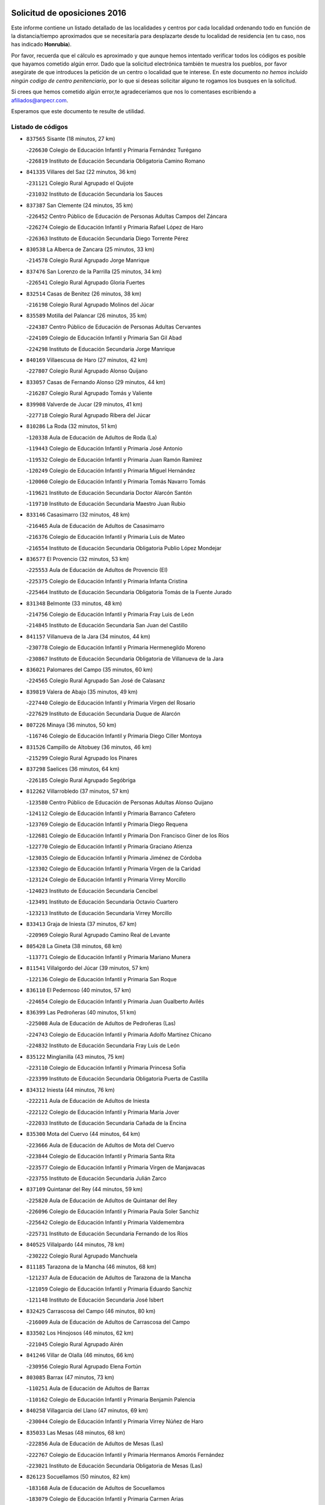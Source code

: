 

.. image:: logo.png
   :align: center

Solicitud de oposiciones 2016
======================================================

  
  
Este informe contiene un listado detallado de las localidades y centros por cada
localidad ordenando todo en función de la distancia/tiempo aproximados que se
necesitaría para desplazarte desde tu localidad de residencia (en tu caso,
nos has indicado **Honrubia**).

Por favor, recuerda que el cálculo es aproximado y que aunque hemos
intentado verificar todos los códigos es posible que hayamos cometido algún
error. Dado que la solicitud electrónica también te muestra los pueblos, por
favor asegúrate de que introduces la petición de un centro o localidad que
te interese. En este documento
*no hemos incluido ningún codigo de centro penitenciario*, por lo que si deseas
solicitar alguno te rogamos los busques en la solicitud.

Si crees que hemos cometido algún error,te agradeceríamos que nos lo comentases
escribiendo a afiliados@anpecr.com.

Esperamos que este documento te resulte de utilidad.



Listado de códigos
-------------------


- ``837565`` Sisante  (18 minutos, 27 km)

  -``226630`` Colegio de Educación Infantil y Primaria Fernández Turégano
    

  -``226819`` Instituto de Educación Secundaria Obligatoria Camino Romano
    

- ``841335`` Villares del Saz  (22 minutos, 36 km)

  -``231121`` Colegio Rural Agrupado el Quijote
    

  -``231032`` Instituto de Educación Secundaria los Sauces
    

- ``837387`` San Clemente  (24 minutos, 35 km)

  -``226452`` Centro Público de Educación de Personas Adultas Campos del Záncara
    

  -``226274`` Colegio de Educación Infantil y Primaria Rafael López de Haro
    

  -``226363`` Instituto de Educación Secundaria Diego Torrente Pérez
    

- ``830538`` La Alberca de Zancara  (25 minutos, 33 km)

  -``214578`` Colegio Rural Agrupado Jorge Manrique
    

- ``837476`` San Lorenzo de la Parrilla  (25 minutos, 34 km)

  -``226541`` Colegio Rural Agrupado Gloria Fuertes
    

- ``832514`` Casas de Benitez  (26 minutos, 38 km)

  -``216198`` Colegio Rural Agrupado Molinos del Júcar
    

- ``835589`` Motilla del Palancar  (26 minutos, 35 km)

  -``224387`` Centro Público de Educación de Personas Adultas Cervantes
    

  -``224109`` Colegio de Educación Infantil y Primaria San Gil Abad
    

  -``224298`` Instituto de Educación Secundaria Jorge Manrique
    

- ``840169`` Villaescusa de Haro  (27 minutos, 42 km)

  -``227807`` Colegio Rural Agrupado Alonso Quijano
    

- ``833057`` Casas de Fernando Alonso  (29 minutos, 44 km)

  -``216287`` Colegio Rural Agrupado Tomás y Valiente
    

- ``839908`` Valverde de Jucar  (29 minutos, 41 km)

  -``227718`` Colegio Rural Agrupado Ribera del Júcar
    

- ``810286`` La Roda  (32 minutos, 51 km)

  -``120338`` Aula de Educación de Adultos de Roda (La)
    

  -``119443`` Colegio de Educación Infantil y Primaria José Antonio
    

  -``119532`` Colegio de Educación Infantil y Primaria Juan Ramón Ramírez
    

  -``120249`` Colegio de Educación Infantil y Primaria Miguel Hernández
    

  -``120060`` Colegio de Educación Infantil y Primaria Tomás Navarro Tomás
    

  -``119621`` Instituto de Educación Secundaria Doctor Alarcón Santón
    

  -``119710`` Instituto de Educación Secundaria Maestro Juan Rubio
    

- ``833146`` Casasimarro  (32 minutos, 48 km)

  -``216465`` Aula de Educación de Adultos de Casasimarro
    

  -``216376`` Colegio de Educación Infantil y Primaria Luis de Mateo
    

  -``216554`` Instituto de Educación Secundaria Obligatoria Publio López Mondejar
    

- ``836577`` El Provencio  (32 minutos, 53 km)

  -``225553`` Aula de Educación de Adultos de Provencio (El)
    

  -``225375`` Colegio de Educación Infantil y Primaria Infanta Cristina
    

  -``225464`` Instituto de Educación Secundaria Obligatoria Tomás de la Fuente Jurado
    

- ``831348`` Belmonte  (33 minutos, 48 km)

  -``214756`` Colegio de Educación Infantil y Primaria Fray Luis de León
    

  -``214845`` Instituto de Educación Secundaria San Juan del Castillo
    

- ``841157`` Villanueva de la Jara  (34 minutos, 44 km)

  -``230778`` Colegio de Educación Infantil y Primaria Hermenegildo Moreno
    

  -``230867`` Instituto de Educación Secundaria Obligatoria de Villanueva de la Jara
    

- ``836021`` Palomares del Campo  (35 minutos, 60 km)

  -``224565`` Colegio Rural Agrupado San José de Calasanz
    

- ``839819`` Valera de Abajo  (35 minutos, 49 km)

  -``227440`` Colegio de Educación Infantil y Primaria Virgen del Rosario
    

  -``227629`` Instituto de Educación Secundaria Duque de Alarcón
    

- ``807226`` Minaya  (36 minutos, 50 km)

  -``116746`` Colegio de Educación Infantil y Primaria Diego Ciller Montoya
    

- ``831526`` Campillo de Altobuey  (36 minutos, 46 km)

  -``215299`` Colegio Rural Agrupado los Pinares
    

- ``837298`` Saelices  (36 minutos, 64 km)

  -``226185`` Colegio Rural Agrupado Segóbriga
    

- ``812262`` Villarrobledo  (37 minutos, 57 km)

  -``123580`` Centro Público de Educación de Personas Adultas Alonso Quijano
    

  -``124112`` Colegio de Educación Infantil y Primaria Barranco Cafetero
    

  -``123769`` Colegio de Educación Infantil y Primaria Diego Requena
    

  -``122681`` Colegio de Educación Infantil y Primaria Don Francisco Giner de los Ríos
    

  -``122770`` Colegio de Educación Infantil y Primaria Graciano Atienza
    

  -``123035`` Colegio de Educación Infantil y Primaria Jiménez de Córdoba
    

  -``123302`` Colegio de Educación Infantil y Primaria Virgen de la Caridad
    

  -``123124`` Colegio de Educación Infantil y Primaria Virrey Morcillo
    

  -``124023`` Instituto de Educación Secundaria Cencibel
    

  -``123491`` Instituto de Educación Secundaria Octavio Cuartero
    

  -``123213`` Instituto de Educación Secundaria Virrey Morcillo
    

- ``833413`` Graja de Iniesta  (37 minutos, 67 km)

  -``220969`` Colegio Rural Agrupado Camino Real de Levante
    

- ``805428`` La Gineta  (38 minutos, 68 km)

  -``113771`` Colegio de Educación Infantil y Primaria Mariano Munera
    

- ``811541`` Villalgordo del Júcar  (39 minutos, 57 km)

  -``122136`` Colegio de Educación Infantil y Primaria San Roque
    

- ``836110`` El Pedernoso  (40 minutos, 57 km)

  -``224654`` Colegio de Educación Infantil y Primaria Juan Gualberto Avilés
    

- ``836399`` Las Pedroñeras  (40 minutos, 51 km)

  -``225008`` Aula de Educación de Adultos de Pedroñeras (Las)
    

  -``224743`` Colegio de Educación Infantil y Primaria Adolfo Martínez Chicano
    

  -``224832`` Instituto de Educación Secundaria Fray Luis de León
    

- ``835122`` Minglanilla  (43 minutos, 75 km)

  -``223110`` Colegio de Educación Infantil y Primaria Princesa Sofía
    

  -``223399`` Instituto de Educación Secundaria Obligatoria Puerta de Castilla
    

- ``834312`` Iniesta  (44 minutos, 76 km)

  -``222211`` Aula de Educación de Adultos de Iniesta
    

  -``222122`` Colegio de Educación Infantil y Primaria María Jover
    

  -``222033`` Instituto de Educación Secundaria Cañada de la Encina
    

- ``835300`` Mota del Cuervo  (44 minutos, 64 km)

  -``223666`` Aula de Educación de Adultos de Mota del Cuervo
    

  -``223844`` Colegio de Educación Infantil y Primaria Santa Rita
    

  -``223577`` Colegio de Educación Infantil y Primaria Virgen de Manjavacas
    

  -``223755`` Instituto de Educación Secundaria Julián Zarco
    

- ``837109`` Quintanar del Rey  (44 minutos, 59 km)

  -``225820`` Aula de Educación de Adultos de Quintanar del Rey
    

  -``226096`` Colegio de Educación Infantil y Primaria Paula Soler Sanchiz
    

  -``225642`` Colegio de Educación Infantil y Primaria Valdemembra
    

  -``225731`` Instituto de Educación Secundaria Fernando de los Ríos
    

- ``840525`` Villalpardo  (44 minutos, 78 km)

  -``230222`` Colegio Rural Agrupado Manchuela
    

- ``811185`` Tarazona de la Mancha  (46 minutos, 68 km)

  -``121237`` Aula de Educación de Adultos de Tarazona de la Mancha
    

  -``121059`` Colegio de Educación Infantil y Primaria Eduardo Sanchiz
    

  -``121148`` Instituto de Educación Secundaria José Isbert
    

- ``832425`` Carrascosa del Campo  (46 minutos, 80 km)

  -``216009`` Aula de Educación de Adultos de Carrascosa del Campo
    

- ``833502`` Los Hinojosos  (46 minutos, 62 km)

  -``221045`` Colegio Rural Agrupado Airén
    

- ``841246`` Villar de Olalla  (46 minutos, 66 km)

  -``230956`` Colegio Rural Agrupado Elena Fortún
    

- ``803085`` Barrax  (47 minutos, 73 km)

  -``110251`` Aula de Educación de Adultos de Barrax
    

  -``110162`` Colegio de Educación Infantil y Primaria Benjamín Palencia
    

- ``840258`` Villagarcia del Llano  (47 minutos, 69 km)

  -``230044`` Colegio de Educación Infantil y Primaria Virrey Núñez de Haro
    

- ``835033`` Las Mesas  (48 minutos, 68 km)

  -``222856`` Aula de Educación de Adultos de Mesas (Las)
    

  -``222767`` Colegio de Educación Infantil y Primaria Hermanos Amorós Fernández
    

  -``223021`` Instituto de Educación Secundaria Obligatoria de Mesas (Las)
    

- ``826123`` Socuellamos  (50 minutos, 82 km)

  -``183168`` Aula de Educación de Adultos de Socuellamos
    

  -``183079`` Colegio de Educación Infantil y Primaria Carmen Arias
    

  -``182269`` Colegio de Educación Infantil y Primaria el Coso
    

  -``182080`` Colegio de Educación Infantil y Primaria Gerardo Martínez
    

  -``182358`` Instituto de Educación Secundaria Fernando de Mena
    

- ``838731`` Tarancon  (50 minutos, 88 km)

  -``227173`` Centro Público de Educación de Personas Adultas Altomira
    

  -``227084`` Colegio de Educación Infantil y Primaria Duque de Riánsares
    

  -``227262`` Colegio de Educación Infantil y Primaria Gloria Fuertes
    

  -``227351`` Instituto de Educación Secundaria la Hontanilla
    

- ``841068`` Villamayor de Santiago  (51 minutos, 89 km)

  -``230400`` Aula de Educación de Adultos de Villamayor de Santiago
    

  -``230311`` Colegio de Educación Infantil y Primaria Gúzquez
    

  -``230689`` Instituto de Educación Secundaria Obligatoria Ítaca
    

- ``834590`` Ledaña  (52 minutos, 86 km)

  -``222678`` Colegio de Educación Infantil y Primaria San Roque
    

- ``833324`` Fuente de Pedro Naharro  (53 minutos, 85 km)

  -``220780`` Colegio Rural Agrupado Retama
    

- ``822527`` Pedro Muñoz  (54 minutos, 78 km)

  -``164082`` Aula de Educación de Adultos de Pedro Muñoz
    

  -``164171`` Colegio de Educación Infantil y Primaria Hospitalillo
    

  -``163272`` Colegio de Educación Infantil y Primaria Maestro Juan de Ávila
    

  -``163094`` Colegio de Educación Infantil y Primaria María Luisa Cañas
    

  -``163183`` Colegio de Educación Infantil y Primaria Nuestra Señora de los Ángeles
    

  -``163361`` Instituto de Educación Secundaria Isabel Martínez Buendía
    

- ``801376`` Albacete  (55 minutos, 87 km)

  -``106848`` Aula de Educación de Adultos de Albacete
    

  -``103873`` Centro de Educación Especial Eloy Camino
    

  -``104049`` Centro Público de Educación de Personas Adultas los Llanos
    

  -``103695`` Colegio de Educación Infantil y Primaria Ana Soto
    

  -``103239`` Colegio de Educación Infantil y Primaria Antonio Machado
    

  -``103417`` Colegio de Educación Infantil y Primaria Benjamín Palencia
    

  -``100442`` Colegio de Educación Infantil y Primaria Carlos V
    

  -``103328`` Colegio de Educación Infantil y Primaria Castilla-la Mancha
    

  -``100620`` Colegio de Educación Infantil y Primaria Cervantes
    

  -``100531`` Colegio de Educación Infantil y Primaria Cristóbal Colón
    

  -``100809`` Colegio de Educación Infantil y Primaria Cristóbal Valera
    

  -``100998`` Colegio de Educación Infantil y Primaria Diego Velázquez
    

  -``101074`` Colegio de Educación Infantil y Primaria Doctor Fleming
    

  -``103506`` Colegio de Educación Infantil y Primaria Federico Mayor Zaragoza
    

  -``105493`` Colegio de Educación Infantil y Primaria Feria-Isabel Bonal
    

  -``106570`` Colegio de Educación Infantil y Primaria Francisco Giner de los Ríos
    

  -``106203`` Colegio de Educación Infantil y Primaria Gloria Fuertes
    

  -``101252`` Colegio de Educación Infantil y Primaria Inmaculada Concepción
    

  -``105037`` Colegio de Educación Infantil y Primaria José Prat García
    

  -``105215`` Colegio de Educación Infantil y Primaria José Salustiano Serna
    

  -``106114`` Colegio de Educación Infantil y Primaria la Paz
    

  -``101341`` Colegio de Educación Infantil y Primaria María de los Llanos Martínez
    

  -``104316`` Colegio de Educación Infantil y Primaria Parque Sur
    

  -``104227`` Colegio de Educación Infantil y Primaria Pedro Simón Abril
    

  -``101430`` Colegio de Educación Infantil y Primaria Príncipe Felipe
    

  -``101619`` Colegio de Educación Infantil y Primaria Reina Sofía
    

  -``104594`` Colegio de Educación Infantil y Primaria San Antón
    

  -``101708`` Colegio de Educación Infantil y Primaria San Fernando
    

  -``101897`` Colegio de Educación Infantil y Primaria San Fulgencio
    

  -``104138`` Colegio de Educación Infantil y Primaria San Pablo
    

  -``101163`` Colegio de Educación Infantil y Primaria Severo Ochoa
    

  -``104772`` Colegio de Educación Infantil y Primaria Villacerrada
    

  -``102062`` Colegio de Educación Infantil y Primaria Virgen de los Llanos
    

  -``105126`` Instituto de Educación Secundaria Al-Basit
    

  -``102240`` Instituto de Educación Secundaria Alto de los Molinos
    

  -``103784`` Instituto de Educación Secundaria Amparo Sanz
    

  -``102607`` Instituto de Educación Secundaria Andrés de Vandelvira
    

  -``102429`` Instituto de Educación Secundaria Bachiller Sabuco
    

  -``104683`` Instituto de Educación Secundaria Diego de Siloé
    

  -``102796`` Instituto de Educación Secundaria Don Bosco
    

  -``105760`` Instituto de Educación Secundaria Federico García Lorca
    

  -``105304`` Instituto de Educación Secundaria Julio Rey Pastor
    

  -``104405`` Instituto de Educación Secundaria Leonardo Da Vinci
    

  -``102151`` Instituto de Educación Secundaria los Olmos
    

  -``102885`` Instituto de Educación Secundaria Parque Lineal
    

  -``105582`` Instituto de Educación Secundaria Ramón y Cajal
    

  -``102518`` Instituto de Educación Secundaria Tomás Navarro Tomás
    

  -``103050`` Instituto de Educación Secundaria Universidad Laboral
    

  -``106759`` Sección de Instituto de Educación Secundaria de Albacete
    

- ``803530`` Casas de Juan Nuñez  (55 minutos, 87 km)

  -``111061`` Colegio de Educación Infantil y Primaria San Pedro Apóstol
    

- ``807048`` Madrigueras  (55 minutos, 77 km)

  -``116568`` Aula de Educación de Adultos de Madrigueras
    

  -``116290`` Colegio de Educación Infantil y Primaria Constitución Española
    

  -``116479`` Instituto de Educación Secundaria Río Júcar
    

- ``807593`` Munera  (55 minutos, 85 km)

  -``117378`` Aula de Educación de Adultos de Munera
    

  -``117289`` Colegio de Educación Infantil y Primaria Cervantes
    

  -``117467`` Instituto de Educación Secundaria Obligatoria Bodas de Camacho
    

- ``812084`` Villamalea  (55 minutos, 94 km)

  -``122314`` Aula de Educación de Adultos de Villamalea
    

  -``122225`` Colegio de Educación Infantil y Primaria Ildefonso Navarro
    

  -``122403`` Instituto de Educación Secundaria Obligatoria Río Cabriel
    

- ``905147`` El Toboso  (55 minutos, 81 km)

  -``313843`` Colegio de Educación Infantil y Primaria Miguel de Cervantes
    

- ``831259`` Barajas de Melo  (56 minutos, 99 km)

  -``214667`` Colegio Rural Agrupado Fermín Caballero
    

- ``834134`` Horcajo de Santiago  (56 minutos, 89 km)

  -``221312`` Aula de Educación de Adultos de Horcajo de Santiago
    

  -``221223`` Colegio de Educación Infantil y Primaria José Montalvo
    

  -``221401`` Instituto de Educación Secundaria Orden de Santiago
    

- ``834223`` Huete  (56 minutos, 93 km)

  -``221868`` Aula de Educación de Adultos de Huete
    

  -``221779`` Colegio Rural Agrupado Campos de la Alcarria
    

  -``221590`` Instituto de Educación Secundaria Obligatoria Ciudad de Luna
    

- ``903071`` Santa Cruz de la Zarza  (56 minutos, 101 km)

  -``307630`` Colegio de Educación Infantil y Primaria Eduardo Palomo Rodríguez
    

  -``307819`` Instituto de Educación Secundaria Obligatoria Velsinia
    

- ``826490`` Tomelloso  (57 minutos, 99 km)

  -``188753`` Centro de Educación Especial Ponce de León
    

  -``189652`` Centro Público de Educación de Personas Adultas Simienza
    

  -``189563`` Colegio de Educación Infantil y Primaria Almirante Topete
    

  -``186221`` Colegio de Educación Infantil y Primaria Carmelo Cortés
    

  -``186310`` Colegio de Educación Infantil y Primaria Doña Crisanta
    

  -``188575`` Colegio de Educación Infantil y Primaria Embajadores
    

  -``190369`` Colegio de Educación Infantil y Primaria Felix Grande
    

  -``187031`` Colegio de Educación Infantil y Primaria José Antonio
    

  -``186132`` Colegio de Educación Infantil y Primaria José María del Moral
    

  -``186043`` Colegio de Educación Infantil y Primaria Miguel de Cervantes
    

  -``188842`` Colegio de Educación Infantil y Primaria San Antonio
    

  -``188664`` Colegio de Educación Infantil y Primaria San Isidro
    

  -``188486`` Colegio de Educación Infantil y Primaria San José de Calasanz
    

  -``190091`` Colegio de Educación Infantil y Primaria Virgen de las Viñas
    

  -``189830`` Instituto de Educación Secundaria Airén
    

  -``190180`` Instituto de Educación Secundaria Alto Guadiana
    

  -``187120`` Instituto de Educación Secundaria Eladio Cabañero
    

  -``187309`` Instituto de Educación Secundaria Francisco García Pavón
    

- ``833235`` Cuenca  (57 minutos, 75 km)

  -``218263`` Centro de Educación Especial Infanta Elena
    

  -``218085`` Centro Público de Educación de Personas Adultas Lucas Aguirre
    

  -``217542`` Colegio de Educación Infantil y Primaria Casablanca
    

  -``220502`` Colegio de Educación Infantil y Primaria Ciudad Encantada
    

  -``216643`` Colegio de Educación Infantil y Primaria el Carmen
    

  -``218441`` Colegio de Educación Infantil y Primaria Federico Muelas
    

  -``217631`` Colegio de Educación Infantil y Primaria Fray Luis de León
    

  -``218719`` Colegio de Educación Infantil y Primaria Fuente del Oro
    

  -``220324`` Colegio de Educación Infantil y Primaria Hermanos Valdés
    

  -``220691`` Colegio de Educación Infantil y Primaria Isaac Albéniz
    

  -``216732`` Colegio de Educación Infantil y Primaria la Paz
    

  -``216821`` Colegio de Educación Infantil y Primaria Ramón y Cajal
    

  -``218808`` Colegio de Educación Infantil y Primaria San Fernando
    

  -``218530`` Colegio de Educación Infantil y Primaria San Julian
    

  -``217097`` Colegio de Educación Infantil y Primaria Santa Ana
    

  -``218174`` Colegio de Educación Infantil y Primaria Santa Teresa
    

  -``217186`` Instituto de Educación Secundaria Alfonso ViII
    

  -``217720`` Instituto de Educación Secundaria Fernando Zóbel
    

  -``217275`` Instituto de Educación Secundaria Lorenzo Hervás y Panduro
    

  -``217453`` Instituto de Educación Secundaria Pedro Mercedes
    

  -``217364`` Instituto de Educación Secundaria San José
    

  -``220146`` Instituto de Educación Secundaria Santiago Grisolía
    

- ``832336`` Carboneras de Guadazaon  (58 minutos, 80 km)

  -``215833`` Colegio Rural Agrupado Miguel Cervantes
    

  -``215744`` Instituto de Educación Secundaria Obligatoria Juan de Valdés
    

- ``804340`` Chinchilla de Monte-Aragon  (59 minutos, 102 km)

  -``112783`` Aula de Educación de Adultos de Chinchilla de Monte-Aragon
    

  -``112505`` Colegio de Educación Infantil y Primaria Alcalde Galindo
    

  -``112694`` Instituto de Educación Secundaria Obligatoria Cinxella
    

- ``901184`` Quintanar de la Orden  (59 minutos, 85 km)

  -``306375`` Centro Público de Educación de Personas Adultas Luis Vives
    

  -``306464`` Colegio de Educación Infantil y Primaria Antonio Machado
    

  -``306008`` Colegio de Educación Infantil y Primaria Cristóbal Colón
    

  -``306286`` Instituto de Educación Secundaria Alonso Quijano
    

  -``306197`` Instituto de Educación Secundaria Infante Don Fadrique
    

- ``908489`` Villanueva de Alcardete  (1h, 100 km)

  -``322486`` Colegio de Educación Infantil y Primaria Nuestra Señora de la Piedad
    

- ``808214`` Ossa de Montiel  (1h 1min, 95 km)

  -``118277`` Aula de Educación de Adultos de Ossa de Montiel
    

  -``118099`` Colegio de Educación Infantil y Primaria Enriqueta Sánchez
    

  -``118188`` Instituto de Educación Secundaria Obligatoria Belerma
    

- ``879967`` Miguel Esteban  (1h 1min, 87 km)

  -``299725`` Colegio de Educación Infantil y Primaria Cervantes
    

  -``299814`` Instituto de Educación Secundaria Obligatoria Juan Patiño Torres
    

- ``802542`` Balazote  (1h 2min, 92 km)

  -``109812`` Aula de Educación de Adultos de Balazote
    

  -``109723`` Colegio de Educación Infantil y Primaria Nuestra Señora del Rosario
    

  -``110073`` Instituto de Educación Secundaria Obligatoria Vía Heraclea
    

- ``807137`` Mahora  (1h 2min, 84 km)

  -``116657`` Colegio de Educación Infantil y Primaria Nuestra Señora de Gracia
    

- ``808581`` Pozo Cañada  (1h 2min, 115 km)

  -``118633`` Aula de Educación de Adultos de Pozo Cañada
    

  -``118544`` Colegio de Educación Infantil y Primaria Virgen del Rosario
    

  -``118722`` Instituto de Educación Secundaria Obligatoria Alfonso Iniesta
    

- ``810553`` Santa Ana  (1h 2min, 105 km)

  -``120794`` Colegio de Educación Infantil y Primaria Pedro Simón Abril
    

- ``801287`` Aguas Nuevas  (1h 3min, 107 km)

  -``100264`` Colegio de Educación Infantil y Primaria San Isidro Labrador
    

  -``100353`` Instituto de Educación Secundaria Pinar de Salomón
    

- ``909655`` Villarrubia de Santiago  (1h 3min, 118 km)

  -``322664`` Colegio de Educación Infantil y Primaria Nuestra Señora del Castellar
    

- ``803352`` El Bonillo  (1h 4min, 98 km)

  -``110896`` Aula de Educación de Adultos de Bonillo (El)
    

  -``110618`` Colegio de Educación Infantil y Primaria Antón Díaz
    

  -``110707`` Instituto de Educación Secundaria las Sabinas
    

- ``804251`` Cenizate  (1h 4min, 89 km)

  -``112416`` Aula de Educación de Adultos de Cenizate
    

  -``112327`` Colegio Rural Agrupado Pinares de la Manchuela
    

- ``806416`` Lezuza  (1h 4min, 93 km)

  -``116012`` Aula de Educación de Adultos de Lezuza
    

  -``115847`` Colegio Rural Agrupado Camino de Aníbal
    

- ``815415`` Argamasilla de Alba  (1h 4min, 109 km)

  -``143743`` Aula de Educación de Adultos de Argamasilla de Alba
    

  -``143654`` Colegio de Educación Infantil y Primaria Azorín
    

  -``143476`` Colegio de Educación Infantil y Primaria Divino Maestro
    

  -``143565`` Colegio de Educación Infantil y Primaria Nuestra Señora de Peñarroya
    

  -``143832`` Instituto de Educación Secundaria Vicente Cano
    

- ``900196`` La Puebla de Almoradiel  (1h 4min, 94 km)

  -``305109`` Aula de Educación de Adultos de Puebla de Almoradiel (La)
    

  -``304755`` Colegio de Educación Infantil y Primaria Ramón y Cajal
    

  -``304844`` Instituto de Educación Secundaria Aldonza Lorenzo
    

- ``817035`` Campo de Criptana  (1h 5min, 92 km)

  -``146807`` Aula de Educación de Adultos de Campo de Criptana
    

  -``146629`` Colegio de Educación Infantil y Primaria Domingo Miras
    

  -``146351`` Colegio de Educación Infantil y Primaria Sagrado Corazón
    

  -``146262`` Colegio de Educación Infantil y Primaria Virgen de Criptana
    

  -``146173`` Colegio de Educación Infantil y Primaria Virgen de la Paz
    

  -``146440`` Instituto de Educación Secundaria Isabel Perillán y Quirós
    

- ``854486`` Cabezamesada  (1h 5min, 100 km)

  -``274333`` Colegio de Educación Infantil y Primaria Alonso de Cárdenas
    

- ``811452`` Valdeganga  (1h 6min, 111 km)

  -``122047`` Colegio Rural Agrupado Nuestra Señora del Rosario
    

- ``889865`` Noblejas  (1h 6min, 124 km)

  -``301691`` Aula de Educación de Adultos de Noblejas
    

  -``301502`` Colegio de Educación Infantil y Primaria Santísimo Cristo de las Injurias
    

- ``805339`` Fuentealbilla  (1h 7min, 107 km)

  -``113682`` Colegio de Educación Infantil y Primaria Cristo del Valle
    

- ``808492`` Petrola  (1h 8min, 122 km)

  -``118455`` Colegio Rural Agrupado Laguna de Pétrola
    

- ``810464`` San Pedro  (1h 8min, 100 km)

  -``120605`` Colegio de Educación Infantil y Primaria Margarita Sotos
    

- ``910094`` Villatobas  (1h 8min, 126 km)

  -``323018`` Colegio de Educación Infantil y Primaria Sagrado Corazón de Jesús
    

- ``825224`` Ruidera  (1h 9min, 107 km)

  -``180004`` Colegio de Educación Infantil y Primaria Juan Aguilar Molina
    

- ``907123`` La Villa de Don Fadrique  (1h 9min, 102 km)

  -``320866`` Colegio de Educación Infantil y Primaria Ramón y Cajal
    

  -``320955`` Instituto de Educación Secundaria Obligatoria Leonor de Guzmán
    

- ``806149`` Higueruela  (1h 11min, 132 km)

  -``115480`` Colegio Rural Agrupado los Molinos
    

- ``809669`` Pozohondo  (1h 11min, 122 km)

  -``118811`` Colegio Rural Agrupado Pozohondo
    

- ``809847`` Pozuelo  (1h 11min, 106 km)

  -``119087`` Colegio Rural Agrupado los Llanos
    

- ``813439`` Alcazar de San Juan  (1h 11min, 129 km)

  -``137808`` Centro Público de Educación de Personas Adultas Enrique Tierno Galván
    

  -``137719`` Colegio de Educación Infantil y Primaria Alces
    

  -``137085`` Colegio de Educación Infantil y Primaria el Santo
    

  -``140223`` Colegio de Educación Infantil y Primaria Gloria Fuertes
    

  -``140401`` Colegio de Educación Infantil y Primaria Jardín de Arena
    

  -``137263`` Colegio de Educación Infantil y Primaria Jesús Ruiz de la Fuente
    

  -``137174`` Colegio de Educación Infantil y Primaria Juan de Austria
    

  -``139973`` Colegio de Educación Infantil y Primaria Pablo Ruiz Picasso
    

  -``137352`` Colegio de Educación Infantil y Primaria Santa Clara
    

  -``137530`` Instituto de Educación Secundaria Juan Bosco
    

  -``140045`` Instituto de Educación Secundaria María Zambrano
    

  -``137441`` Instituto de Educación Secundaria Miguel de Cervantes Saavedra
    

- ``898408`` Ocaña  (1h 11min, 128 km)

  -``302868`` Centro Público de Educación de Personas Adultas Gutierre de Cárdenas
    

  -``303122`` Colegio de Educación Infantil y Primaria Pastor Poeta
    

  -``302401`` Colegio de Educación Infantil y Primaria San José de Calasanz
    

  -``302590`` Instituto de Educación Secundaria Alonso de Ercilla
    

  -``302779`` Instituto de Educación Secundaria Miguel Hernández
    

- ``804073`` Casas-Ibañez  (1h 12min, 114 km)

  -``111428`` Centro Público de Educación de Personas Adultas la Manchuela
    

  -``111150`` Colegio de Educación Infantil y Primaria San Agustín
    

  -``111339`` Instituto de Educación Secundaria Bonifacio Sotos
    

- ``810375`` El Salobral  (1h 12min, 106 km)

  -``120516`` Colegio de Educación Infantil y Primaria Príncipe Felipe
    

- ``818023`` Cinco Casas  (1h 12min, 125 km)

  -``147617`` Colegio Rural Agrupado Alciares
    

- ``859982`` Corral de Almaguer  (1h 12min, 109 km)

  -``285319`` Colegio de Educación Infantil y Primaria Nuestra Señora de la Muela
    

  -``286129`` Instituto de Educación Secundaria la Besana
    

- ``801554`` Alborea  (1h 13min, 114 km)

  -``107291`` Colegio Rural Agrupado la Manchuela
    

- ``835211`` Mira  (1h 13min, 115 km)

  -``223488`` Colegio Rural Agrupado Fuente Vieja
    

- ``860232`` Dosbarrios  (1h 13min, 133 km)

  -``287028`` Colegio de Educación Infantil y Primaria San Isidro Labrador
    

- ``901095`` Quero  (1h 13min, 103 km)

  -``305832`` Colegio de Educación Infantil y Primaria Santiago Cabañas
    

- ``803263`` Bonete  (1h 14min, 137 km)

  -``110529`` Colegio de Educación Infantil y Primaria Pablo Picasso
    

- ``840347`` Villalba de la Sierra  (1h 14min, 97 km)

  -``230133`` Colegio Rural Agrupado Miguel Delibes
    

- ``801009`` Abengibre  (1h 16min, 112 km)

  -``100086`` Aula de Educación de Adultos de Abengibre
    

- ``821539`` Manzanares  (1h 16min, 136 km)

  -``157426`` Centro Público de Educación de Personas Adultas San Blas
    

  -``156894`` Colegio de Educación Infantil y Primaria Altagracia
    

  -``156705`` Colegio de Educación Infantil y Primaria Divina Pastora
    

  -``157515`` Colegio de Educación Infantil y Primaria Enrique Tierno Galván
    

  -``157337`` Colegio de Educación Infantil y Primaria la Candelaria
    

  -``157248`` Instituto de Educación Secundaria Azuer
    

  -``157159`` Instituto de Educación Secundaria Pedro Álvarez Sotomayor
    

- ``841424`` Albalate de Zorita  (1h 17min, 124 km)

  -``237616`` Aula de Educación de Adultos de Albalate de Zorita
    

  -``237705`` Colegio Rural Agrupado la Colmena
    

- ``907301`` Villafranca de los Caballeros  (1h 17min, 142 km)

  -``321587`` Colegio de Educación Infantil y Primaria Miguel de Cervantes
    

  -``321676`` Instituto de Educación Secundaria Obligatoria la Falcata
    

- ``820362`` Herencia  (1h 18min, 140 km)

  -``155350`` Aula de Educación de Adultos de Herencia
    

  -``155172`` Colegio de Educación Infantil y Primaria Carrasco Alcalde
    

  -``155261`` Instituto de Educación Secundaria Hermógenes Rodríguez
    

- ``821172`` Llanos del Caudillo  (1h 18min, 146 km)

  -``156071`` Colegio de Educación Infantil y Primaria el Oasis
    

- ``826212`` La Solana  (1h 18min, 131 km)

  -``184245`` Colegio de Educación Infantil y Primaria el Humilladero
    

  -``184067`` Colegio de Educación Infantil y Primaria el Santo
    

  -``185233`` Colegio de Educación Infantil y Primaria Federico Romero
    

  -``184334`` Colegio de Educación Infantil y Primaria Javier Paulino Pérez
    

  -``185055`` Colegio de Educación Infantil y Primaria la Moheda
    

  -``183346`` Colegio de Educación Infantil y Primaria Romero Peña
    

  -``183257`` Colegio de Educación Infantil y Primaria Sagrado Corazón
    

  -``185144`` Instituto de Educación Secundaria Clara Campoamor
    

  -``184156`` Instituto de Educación Secundaria Modesto Navarro
    

- ``865194`` Lillo  (1h 18min, 139 km)

  -``294318`` Colegio de Educación Infantil y Primaria Marcelino Murillo
    

- ``899129`` Ontigola  (1h 18min, 141 km)

  -``303300`` Colegio de Educación Infantil y Primaria Virgen del Rosario
    

- ``802097`` Alcala del Jucar  (1h 19min, 120 km)

  -``107380`` Colegio Rural Agrupado Ribera del Júcar
    

- ``811363`` Tobarra  (1h 19min, 140 km)

  -``121871`` Aula de Educación de Adultos de Tobarra
    

  -``121415`` Colegio de Educación Infantil y Primaria Cervantes
    

  -``121504`` Colegio de Educación Infantil y Primaria Cristo de la Antigua
    

  -``121782`` Colegio de Educación Infantil y Primaria Nuestra Señora de la Asunción
    

  -``121693`` Instituto de Educación Secundaria Cristóbal Pérez Pastor
    

- ``822071`` Membrilla  (1h 19min, 140 km)

  -``157882`` Aula de Educación de Adultos de Membrilla
    

  -``157793`` Colegio de Educación Infantil y Primaria San José de Calasanz
    

  -``157604`` Colegio de Educación Infantil y Primaria Virgen del Espino
    

  -``159958`` Instituto de Educación Secundaria Marmaria
    

- ``863118`` La Guardia  (1h 19min, 147 km)

  -``290355`` Colegio de Educación Infantil y Primaria Valentín Escobar
    

- ``910450`` Yepes  (1h 19min, 142 km)

  -``323741`` Colegio de Educación Infantil y Primaria Rafael García Valiño
    

  -``323830`` Instituto de Educación Secundaria Carpetania
    

- ``808303`` Peñas de San Pedro  (1h 20min, 133 km)

  -``118366`` Colegio Rural Agrupado Peñas
    

- ``832247`` Cañete  (1h 20min, 109 km)

  -``215566`` Colegio Rural Agrupado Alto Cabriel
    

  -``215655`` Instituto de Educación Secundaria Obligatoria 4 de Junio
    

- ``858805`` Ciruelos  (1h 20min, 148 km)

  -``283243`` Colegio de Educación Infantil y Primaria Santísimo Cristo de la Misericordia
    

- ``907212`` Villacañas  (1h 20min, 115 km)

  -``321498`` Aula de Educación de Adultos de Villacañas
    

  -``321031`` Colegio de Educación Infantil y Primaria Santa Bárbara
    

  -``321309`` Instituto de Educación Secundaria Enrique de Arfe
    

  -``321120`` Instituto de Educación Secundaria Garcilaso de la Vega
    

- ``818201`` Consolacion  (1h 21min, 150 km)

  -``153007`` Colegio de Educación Infantil y Primaria Virgen de Consolación
    

- ``825402`` San Carlos del Valle  (1h 21min, 140 km)

  -``180282`` Colegio de Educación Infantil y Primaria San Juan Bosco
    

- ``832158`` Cañaveras  (1h 21min, 115 km)

  -``215477`` Colegio Rural Agrupado los Olivos
    

- ``807404`` Montealegre del Castillo  (1h 22min, 147 km)

  -``117000`` Colegio de Educación Infantil y Primaria Virgen de Consolación
    

- ``856006`` Camuñas  (1h 22min, 152 km)

  -``277308`` Colegio de Educación Infantil y Primaria Cardenal Cisneros
    

- ``805150`` Fuente-Alamo  (1h 23min, 143 km)

  -``113593`` Aula de Educación de Adultos de Fuente-Alamo
    

  -``113315`` Colegio de Educación Infantil y Primaria Don Quijote y Sancho
    

  -``113404`` Instituto de Educación Secundaria Miguel de Cervantes
    

- ``830260`` Villarta de San Juan  (1h 23min, 140 km)

  -``199828`` Colegio de Educación Infantil y Primaria Nuestra Señora de la Paz
    

- ``864106`` Huerta de Valdecarabanos  (1h 23min, 147 km)

  -``291343`` Colegio de Educación Infantil y Primaria Virgen del Rosario de Pastores
    

- ``810197`` Robledo  (1h 24min, 122 km)

  -``119354`` Colegio Rural Agrupado Sierra de Alcaraz
    

- ``829643`` Villahermosa  (1h 24min, 122 km)

  -``196219`` Colegio de Educación Infantil y Primaria San Agustín
    

- ``805517`` Hellin  (1h 25min, 151 km)

  -``115391`` Aula de Educación de Adultos de Hellin
    

  -``114859`` Centro de Educación Especial Cruz de Mayo
    

  -``114670`` Centro Público de Educación de Personas Adultas López del Oro
    

  -``115202`` Colegio de Educación Infantil y Primaria Entre Culturas
    

  -``114036`` Colegio de Educación Infantil y Primaria Isabel la Católica
    

  -``115113`` Colegio de Educación Infantil y Primaria la Olivarera
    

  -``114125`` Colegio de Educación Infantil y Primaria Martínez Parras
    

  -``114214`` Colegio de Educación Infantil y Primaria Nuestra Señora del Rosario
    

  -``114492`` Instituto de Educación Secundaria Cristóbal Lozano
    

  -``113860`` Instituto de Educación Secundaria Izpisúa Belmonte
    

  -``114581`` Instituto de Educación Secundaria Justo Millán
    

  -``114303`` Instituto de Educación Secundaria Melchor de Macanaz
    

- ``814427`` Alhambra  (1h 25min, 128 km)

  -``141122`` Colegio de Educación Infantil y Primaria Nuestra Señora de Fátima
    

- ``817213`` Carrizosa  (1h 25min, 130 km)

  -``147161`` Colegio de Educación Infantil y Primaria Virgen del Salido
    

- ``905058`` Tembleque  (1h 25min, 158 km)

  -``313754`` Colegio de Educación Infantil y Primaria Antonia González
    

- ``802275`` Almansa  (1h 26min, 159 km)

  -``108468`` Centro Público de Educación de Personas Adultas Castillo de Almansa
    

  -``108646`` Colegio de Educación Infantil y Primaria Claudio Sánchez Albornoz
    

  -``107836`` Colegio de Educación Infantil y Primaria Duque de Alba
    

  -``109189`` Colegio de Educación Infantil y Primaria José Lloret Talens
    

  -``109278`` Colegio de Educación Infantil y Primaria Miguel Pinilla
    

  -``108190`` Colegio de Educación Infantil y Primaria Nuestra Señora de Belén
    

  -``108001`` Colegio de Educación Infantil y Primaria Príncipe de Asturias
    

  -``108557`` Instituto de Educación Secundaria Escultor José Luis Sánchez
    

  -``109367`` Instituto de Educación Secundaria Herminio Almendros
    

  -``108379`` Instituto de Educación Secundaria José Conde García
    

- ``802364`` Alpera  (1h 26min, 157 km)

  -``109634`` Aula de Educación de Adultos de Alpera
    

  -``109456`` Colegio de Educación Infantil y Primaria Vera Cruz
    

  -``109545`` Instituto de Educación Secundaria Obligatoria Pascual Serrano
    

- ``842056`` Almoguera  (1h 26min, 128 km)

  -``240031`` Colegio Rural Agrupado Pimafad
    

- ``904248`` Seseña Nuevo  (1h 26min, 157 km)

  -``310323`` Centro Público de Educación de Personas Adultas de Seseña Nuevo
    

  -``310412`` Colegio de Educación Infantil y Primaria el Quiñón
    

  -``310145`` Colegio de Educación Infantil y Primaria Fernando de Rojas
    

  -``310234`` Colegio de Educación Infantil y Primaria Gloria Fuertes
    

- ``803441`` Carcelen  (1h 27min, 138 km)

  -``110985`` Colegio Rural Agrupado los Almendros
    

- ``806238`` Isso  (1h 27min, 156 km)

  -``115669`` Colegio de Educación Infantil y Primaria Santiago Apóstol
    

- ``865372`` Madridejos  (1h 27min, 160 km)

  -``296027`` Aula de Educación de Adultos de Madridejos
    

  -``296116`` Centro de Educación Especial Mingoliva
    

  -``295128`` Colegio de Educación Infantil y Primaria Garcilaso de la Vega
    

  -``295306`` Colegio de Educación Infantil y Primaria Santa Ana
    

  -``295217`` Instituto de Educación Secundaria Valdehierro
    

- ``902083`` El Romeral  (1h 27min, 150 km)

  -``307185`` Colegio de Educación Infantil y Primaria Silvano Cirujano
    

- ``801465`` Albatana  (1h 28min, 160 km)

  -``107102`` Colegio Rural Agrupado Laguna de Alboraj
    

- ``847007`` Pastrana  (1h 28min, 139 km)

  -``252372`` Aula de Educación de Adultos de Pastrana
    

  -``252283`` Colegio Rural Agrupado de Pastrana
    

  -``252194`` Instituto de Educación Secundaria Leandro Fernández Moratín
    

- ``808125`` Ontur  (1h 29min, 156 km)

  -``117823`` Colegio de Educación Infantil y Primaria San José de Calasanz
    

- ``819745`` Daimiel  (1h 29min, 163 km)

  -``154273`` Centro Público de Educación de Personas Adultas Miguel de Cervantes
    

  -``154362`` Colegio de Educación Infantil y Primaria Albuera
    

  -``154184`` Colegio de Educación Infantil y Primaria Calatrava
    

  -``153552`` Colegio de Educación Infantil y Primaria Infante Don Felipe
    

  -``153641`` Colegio de Educación Infantil y Primaria la Espinosa
    

  -``153463`` Colegio de Educación Infantil y Primaria San Isidro
    

  -``154095`` Instituto de Educación Secundaria Juan D&#39;Opazo
    

  -``153730`` Instituto de Educación Secundaria Ojos del Guadiana
    

- ``823515`` Pozo de la Serna  (1h 29min, 148 km)

  -``167146`` Colegio de Educación Infantil y Primaria Sagrado Corazón
    

- ``846475`` Mondejar  (1h 29min, 134 km)

  -``251651`` Centro Público de Educación de Personas Adultas Alcarria Baja
    

  -``251562`` Colegio de Educación Infantil y Primaria José Maldonado y Ayuso
    

  -``251740`` Instituto de Educación Secundaria Alcarria Baja
    

- ``852310`` Añover de Tajo  (1h 29min, 159 km)

  -``270370`` Colegio de Educación Infantil y Primaria Conde de Mayalde
    

  -``271091`` Instituto de Educación Secundaria San Blas
    

- ``859893`` Consuegra  (1h 29min, 164 km)

  -``285130`` Centro Público de Educación de Personas Adultas Castillo de Consuegra
    

  -``284320`` Colegio de Educación Infantil y Primaria Miguel de Cervantes
    

  -``284231`` Colegio de Educación Infantil y Primaria Santísimo Cristo de la Vera Cruz
    

  -``285041`` Instituto de Educación Secundaria Consaburum
    

- ``904159`` Seseña  (1h 29min, 160 km)

  -``308440`` Colegio de Educación Infantil y Primaria Gabriel Uriarte
    

  -``310056`` Colegio de Educación Infantil y Primaria Juan Carlos I
    

  -``308807`` Colegio de Educación Infantil y Primaria Sisius
    

  -``308718`` Instituto de Educación Secundaria las Salinas
    

  -``308629`` Instituto de Educación Secundaria Margarita Salas
    

- ``815326`` Arenas de San Juan  (1h 30min, 149 km)

  -``143387`` Colegio Rural Agrupado de Arenas de San Juan
    

- ``828655`` Valdepeñas  (1h 30min, 167 km)

  -``195131`` Centro de Educación Especial María Luisa Navarro Margati
    

  -``194232`` Centro Público de Educación de Personas Adultas Francisco de Quevedo
    

  -``192256`` Colegio de Educación Infantil y Primaria Jesús Baeza
    

  -``193066`` Colegio de Educación Infantil y Primaria Jesús Castillo
    

  -``192345`` Colegio de Educación Infantil y Primaria Lorenzo Medina
    

  -``193155`` Colegio de Educación Infantil y Primaria Lucero
    

  -``193244`` Colegio de Educación Infantil y Primaria Luis Palacios
    

  -``194143`` Colegio de Educación Infantil y Primaria Maestro Juan Alcaide
    

  -``193333`` Instituto de Educación Secundaria Bernardo de Balbuena
    

  -``194321`` Instituto de Educación Secundaria Francisco Nieva
    

  -``194054`` Instituto de Educación Secundaria Gregorio Prieto
    

- ``801198`` Agramon  (1h 31min, 164 km)

  -``100175`` Colegio Rural Agrupado Río Mundo
    

- ``847552`` Sacedon  (1h 31min, 139 km)

  -``253182`` Aula de Educación de Adultos de Sacedon
    

  -``253093`` Colegio de Educación Infantil y Primaria la Isabela
    

  -``253271`` Instituto de Educación Secundaria Obligatoria Mar de Castilla
    

- ``853587`` Borox  (1h 31min, 159 km)

  -``273345`` Colegio de Educación Infantil y Primaria Nuestra Señora de la Salud
    

- ``822349`` Montiel  (1h 32min, 130 km)

  -``161385`` Colegio de Educación Infantil y Primaria Gutiérrez de la Vega
    

- ``909833`` Villasequilla  (1h 32min, 162 km)

  -``322842`` Colegio de Educación Infantil y Primaria San Isidro Labrador
    

- ``802186`` Alcaraz  (1h 34min, 135 km)

  -``107747`` Aula de Educación de Adultos de Alcaraz
    

  -``107569`` Colegio de Educación Infantil y Primaria Nuestra Señora de Cortes
    

  -``107658`` Instituto de Educación Secundaria Pedro Simón Abril
    

- ``827111`` Torralba de Calatrava  (1h 34min, 171 km)

  -``191268`` Colegio de Educación Infantil y Primaria Cristo del Consuelo
    

- ``832069`` Cañamares  (1h 34min, 128 km)

  -``215388`` Colegio Rural Agrupado los Sauces
    

- ``906046`` Turleque  (1h 34min, 173 km)

  -``318616`` Colegio de Educación Infantil y Primaria Fernán González
    

- ``909744`` Villaseca de la Sagra  (1h 34min, 169 km)

  -``322753`` Colegio de Educación Infantil y Primaria Virgen de las Angustias
    

- ``816225`` Bolaños de Calatrava  (1h 35min, 168 km)

  -``145274`` Aula de Educación de Adultos de Bolaños de Calatrava
    

  -``144731`` Colegio de Educación Infantil y Primaria Arzobispo Calzado
    

  -``144642`` Colegio de Educación Infantil y Primaria Fernando III el Santo
    

  -``145185`` Colegio de Educación Infantil y Primaria Molino de Viento
    

  -``144820`` Colegio de Educación Infantil y Primaria Virgen del Monte
    

  -``145096`` Instituto de Educación Secundaria Berenguela de Castilla
    

- ``830082`` Villanueva de los Infantes  (1h 35min, 161 km)

  -``198651`` Centro Público de Educación de Personas Adultas Miguel de Cervantes
    

  -``197396`` Colegio de Educación Infantil y Primaria Arqueólogo García Bellido
    

  -``198473`` Instituto de Educación Secundaria Francisco de Quevedo
    

  -``198562`` Instituto de Educación Secundaria Ramón Giraldo
    

- ``836488`` Priego  (1h 35min, 127 km)

  -``225286`` Colegio Rural Agrupado Guadiela
    

  -``225197`` Instituto de Educación Secundaria Diego Jesús Jiménez
    

- ``806505`` Lietor  (1h 36min, 147 km)

  -``116101`` Colegio de Educación Infantil y Primaria Martínez Parras
    

- ``814249`` Alcubillas  (1h 36min, 158 km)

  -``140957`` Colegio de Educación Infantil y Primaria Nuestra Señora del Rosario
    

- ``851144`` Alameda de la Sagra  (1h 36min, 163 km)

  -``267043`` Colegio de Educación Infantil y Primaria Nuestra Señora de la Asunción
    

- ``861131`` Esquivias  (1h 36min, 168 km)

  -``288650`` Colegio de Educación Infantil y Primaria Catalina de Palacios
    

  -``288472`` Colegio de Educación Infantil y Primaria Miguel de Cervantes
    

  -``288561`` Instituto de Educación Secundaria Alonso Quijada
    

- ``886980`` Mocejon  (1h 36min, 171 km)

  -``300069`` Aula de Educación de Adultos de Mocejon
    

  -``299903`` Colegio de Educación Infantil y Primaria Miguel de Cervantes
    

- ``908578`` Villanueva de Bogas  (1h 36min, 166 km)

  -``322575`` Colegio de Educación Infantil y Primaria Santa Ana
    

- ``817124`` Carrion de Calatrava  (1h 37min, 179 km)

  -``147072`` Colegio de Educación Infantil y Primaria Nuestra Señora de la Encarnación
    

- ``834401`` Landete  (1h 37min, 137 km)

  -``222589`` Colegio Rural Agrupado Ojos de Moya
    

  -``222300`` Instituto de Educación Secundaria Serranía Baja
    

- ``908200`` Villamuelas  (1h 37min, 165 km)

  -``322397`` Colegio de Educación Infantil y Primaria Santa María Magdalena
    

- ``829910`` Villanueva de la Fuente  (1h 38min, 134 km)

  -``197118`` Colegio de Educación Infantil y Primaria Inmaculada Concepción
    

  -``197207`` Instituto de Educación Secundaria Obligatoria Mentesa Oretana
    

- ``910361`` Yeles  (1h 38min, 173 km)

  -``323652`` Colegio de Educación Infantil y Primaria San Antonio
    

- ``866093`` Magan  (1h 39min, 174 km)

  -``296205`` Colegio de Educación Infantil y Primaria Santa Marina
    

- ``906224`` Urda  (1h 39min, 178 km)

  -``320043`` Colegio de Educación Infantil y Primaria Santo Cristo
    

- ``813250`` Albaladejo  (1h 40min, 141 km)

  -``136720`` Colegio Rural Agrupado Orden de Santiago
    

- ``822438`` Moral de Calatrava  (1h 40min, 182 km)

  -``162373`` Aula de Educación de Adultos de Moral de Calatrava
    

  -``162006`` Colegio de Educación Infantil y Primaria Agustín Sanz
    

  -``162195`` Colegio de Educación Infantil y Primaria Manuel Clemente
    

  -``162284`` Instituto de Educación Secundaria Peñalba
    

- ``826034`` Santa Cruz de Mudela  (1h 40min, 184 km)

  -``181270`` Aula de Educación de Adultos de Santa Cruz de Mudela
    

  -``181092`` Colegio de Educación Infantil y Primaria Cervantes
    

  -``181181`` Instituto de Educación Secundaria Máximo Laguna
    

- ``847196`` Pioz  (1h 40min, 152 km)

  -``252461`` Colegio de Educación Infantil y Primaria Castillo de Pioz
    

- ``899585`` Pantoja  (1h 40min, 168 km)

  -``304021`` Colegio de Educación Infantil y Primaria Marqueses de Manzanedo
    

- ``830171`` Villarrubia de los Ojos  (1h 41min, 177 km)

  -``199739`` Aula de Educación de Adultos de Villarrubia de los Ojos
    

  -``198740`` Colegio de Educación Infantil y Primaria Rufino Blanco
    

  -``199461`` Colegio de Educación Infantil y Primaria Virgen de la Sierra
    

  -``199550`` Instituto de Educación Secundaria Guadiana
    

- ``864295`` Illescas  (1h 41min, 185 km)

  -``292331`` Centro Público de Educación de Personas Adultas Pedro Gumiel
    

  -``293230`` Colegio de Educación Infantil y Primaria Clara Campoamor
    

  -``293141`` Colegio de Educación Infantil y Primaria Ilarcuris
    

  -``292242`` Colegio de Educación Infantil y Primaria la Constitución
    

  -``292064`` Colegio de Educación Infantil y Primaria Martín Chico
    

  -``293052`` Instituto de Educación Secundaria Condestable Álvaro de Luna
    

  -``292153`` Instituto de Educación Secundaria Juan de Padilla
    

- ``888699`` Mora  (1h 41min, 173 km)

  -``300425`` Aula de Educación de Adultos de Mora
    

  -``300247`` Colegio de Educación Infantil y Primaria Fernando Martín
    

  -``300158`` Colegio de Educación Infantil y Primaria José Ramón Villa
    

  -``300336`` Instituto de Educación Secundaria Peñas Negras
    

- ``903527`` El Señorio de Illescas  (1h 41min, 185 km)

  -``308351`` Colegio de Educación Infantil y Primaria el Greco
    

- ``804162`` Caudete  (1h 42min, 188 km)

  -``112149`` Aula de Educación de Adultos de Caudete
    

  -``111517`` Colegio de Educación Infantil y Primaria Alcázar y Serrano
    

  -``111795`` Colegio de Educación Infantil y Primaria el Paseo
    

  -``111884`` Colegio de Educación Infantil y Primaria Gloria Fuertes
    

  -``111606`` Instituto de Educación Secundaria Pintor Rafael Requena
    

- ``818112`` Ciudad Real  (1h 42min, 188 km)

  -``150677`` Centro de Educación Especial Puerta de Santa María
    

  -``151665`` Centro Público de Educación de Personas Adultas Antonio Gala
    

  -``147706`` Colegio de Educación Infantil y Primaria Alcalde José Cruz Prado
    

  -``152742`` Colegio de Educación Infantil y Primaria Alcalde José Maestro
    

  -``150032`` Colegio de Educación Infantil y Primaria Ángel Andrade
    

  -``151020`` Colegio de Educación Infantil y Primaria Carlos Eraña
    

  -``152019`` Colegio de Educación Infantil y Primaria Carlos Vázquez
    

  -``149960`` Colegio de Educación Infantil y Primaria Ciudad Jardín
    

  -``152386`` Colegio de Educación Infantil y Primaria Cristóbal Colón
    

  -``152831`` Colegio de Educación Infantil y Primaria Don Quijote
    

  -``150121`` Colegio de Educación Infantil y Primaria Dulcinea del Toboso
    

  -``152108`` Colegio de Educación Infantil y Primaria Ferroviario
    

  -``150499`` Colegio de Educación Infantil y Primaria Jorge Manrique
    

  -``150210`` Colegio de Educación Infantil y Primaria José María de la Fuente
    

  -``151487`` Colegio de Educación Infantil y Primaria Juan Alcaide
    

  -``152653`` Colegio de Educación Infantil y Primaria María de Pacheco
    

  -``151398`` Colegio de Educación Infantil y Primaria Miguel de Cervantes
    

  -``147895`` Colegio de Educación Infantil y Primaria Pérez Molina
    

  -``150588`` Colegio de Educación Infantil y Primaria Pío XII
    

  -``152564`` Colegio de Educación Infantil y Primaria Santo Tomás de Villanueva Nº 16
    

  -``152475`` Instituto de Educación Secundaria Atenea
    

  -``151576`` Instituto de Educación Secundaria Hernán Pérez del Pulgar
    

  -``150766`` Instituto de Educación Secundaria Maestre de Calatrava
    

  -``150855`` Instituto de Educación Secundaria Maestro Juan de Ávila
    

  -``150944`` Instituto de Educación Secundaria Santa María de Alarcos
    

  -``152297`` Instituto de Educación Secundaria Torreón del Alcázar
    

- ``819656`` Cozar  (1h 42min, 171 km)

  -``153374`` Colegio de Educación Infantil y Primaria Santísimo Cristo de la Veracruz
    

- ``822160`` Miguelturra  (1h 42min, 188 km)

  -``161107`` Aula de Educación de Adultos de Miguelturra
    

  -``161018`` Colegio de Educación Infantil y Primaria Benito Pérez Galdós
    

  -``161296`` Colegio de Educación Infantil y Primaria Clara Campoamor
    

  -``160119`` Colegio de Educación Infantil y Primaria el Pradillo
    

  -``160208`` Colegio de Educación Infantil y Primaria Santísimo Cristo de la Misericordia
    

  -``160397`` Instituto de Educación Secundaria Campo de Calatrava
    

- ``859615`` Cobeja  (1h 42min, 170 km)

  -``283332`` Colegio de Educación Infantil y Primaria San Juan Bautista
    

- ``898597`` Olias del Rey  (1h 42min, 179 km)

  -``303211`` Colegio de Educación Infantil y Primaria Pedro Melendo García
    

- ``821350`` Malagon  (1h 43min, 185 km)

  -``156616`` Aula de Educación de Adultos de Malagon
    

  -``156349`` Colegio de Educación Infantil y Primaria Cañada Real
    

  -``156438`` Colegio de Educación Infantil y Primaria Santa Teresa
    

  -``156527`` Instituto de Educación Secundaria Estados del Duque
    

- ``823337`` Poblete  (1h 43min, 193 km)

  -``166158`` Colegio de Educación Infantil y Primaria la Alameda
    

- ``866271`` Manzaneque  (1h 43min, 193 km)

  -``297015`` Colegio de Educación Infantil y Primaria Álvarez de Toledo
    

- ``898319`` Numancia de la Sagra  (1h 43min, 177 km)

  -``302223`` Colegio de Educación Infantil y Primaria Santísimo Cristo de la Misericordia
    

  -``302312`` Instituto de Educación Secundaria Profesor Emilio Lledó
    

- ``911082`` Yuncler  (1h 43min, 181 km)

  -``324006`` Colegio de Educación Infantil y Primaria Remigio Laín
    

- ``804529`` Elche de la Sierra  (1h 44min, 186 km)

  -``113137`` Aula de Educación de Adultos de Elche de la Sierra
    

  -``112872`` Colegio de Educación Infantil y Primaria San Blas
    

  -``113048`` Instituto de Educación Secundaria Sierra del Segura
    

- ``815059`` Almagro  (1h 44min, 179 km)

  -``142577`` Aula de Educación de Adultos de Almagro
    

  -``142021`` Colegio de Educación Infantil y Primaria Diego de Almagro
    

  -``141856`` Colegio de Educación Infantil y Primaria Miguel de Cervantes Saavedra
    

  -``142488`` Colegio de Educación Infantil y Primaria Paseo Viejo de la Florida
    

  -``142110`` Instituto de Educación Secundaria Antonio Calvín
    

  -``142399`` Instituto de Educación Secundaria Clavero Fernández de Córdoba
    

- ``815237`` Almuradiel  (1h 44min, 197 km)

  -``143298`` Colegio de Educación Infantil y Primaria Santiago Apóstol
    

- ``824058`` Pozuelo de Calatrava  (1h 44min, 184 km)

  -``167324`` Aula de Educación de Adultos de Pozuelo de Calatrava
    

  -``167235`` Colegio de Educación Infantil y Primaria José María de la Fuente
    

- ``826301`` Terrinches  (1h 44min, 144 km)

  -``185322`` Colegio de Educación Infantil y Primaria Miguel de Cervantes
    

- ``867170`` Mascaraque  (1h 44min, 177 km)

  -``297382`` Colegio de Educación Infantil y Primaria Juan de Padilla
    

- ``911260`` Yuncos  (1h 44min, 190 km)

  -``324462`` Colegio de Educación Infantil y Primaria Guillermo Plaza
    

  -``324284`` Colegio de Educación Infantil y Primaria Nuestra Señora del Consuelo
    

  -``324551`` Colegio de Educación Infantil y Primaria Villa de Yuncos
    

  -``324373`` Instituto de Educación Secundaria la Cañuela
    

- ``827489`` Torrenueva  (1h 45min, 183 km)

  -``192078`` Colegio de Educación Infantil y Primaria Santiago el Mayor
    

- ``847374`` Pozo de Guadalajara  (1h 45min, 156 km)

  -``252739`` Colegio de Educación Infantil y Primaria Santa Brígida
    

- ``854119`` Burguillos de Toledo  (1h 45min, 185 km)

  -``274066`` Colegio de Educación Infantil y Primaria Victorio Macho
    

- ``905236`` Toledo  (1h 45min, 181 km)

  -``317083`` Centro de Educación Especial Ciudad de Toledo
    

  -``315730`` Centro Público de Educación de Personas Adultas Gustavo Adolfo Bécquer
    

  -``317172`` Centro Público de Educación de Personas Adultas Polígono
    

  -``315007`` Colegio de Educación Infantil y Primaria Alfonso Vi
    

  -``314108`` Colegio de Educación Infantil y Primaria Ángel del Alcázar
    

  -``316540`` Colegio de Educación Infantil y Primaria Ciudad de Aquisgrán
    

  -``315463`` Colegio de Educación Infantil y Primaria Ciudad de Nara
    

  -``316273`` Colegio de Educación Infantil y Primaria Escultor Alberto Sánchez
    

  -``317539`` Colegio de Educación Infantil y Primaria Europa
    

  -``314297`` Colegio de Educación Infantil y Primaria Fábrica de Armas
    

  -``315285`` Colegio de Educación Infantil y Primaria Garcilaso de la Vega
    

  -``315374`` Colegio de Educación Infantil y Primaria Gómez Manrique
    

  -``316362`` Colegio de Educación Infantil y Primaria Gregorio Marañón
    

  -``314742`` Colegio de Educación Infantil y Primaria Jaime de Foxa
    

  -``316095`` Colegio de Educación Infantil y Primaria Juan de Padilla
    

  -``314019`` Colegio de Educación Infantil y Primaria la Candelaria
    

  -``315552`` Colegio de Educación Infantil y Primaria San Lucas y María
    

  -``314386`` Colegio de Educación Infantil y Primaria Santa Teresa
    

  -``317628`` Colegio de Educación Infantil y Primaria Valparaíso
    

  -``315196`` Instituto de Educación Secundaria Alfonso X el Sabio
    

  -``314653`` Instituto de Educación Secundaria Azarquiel
    

  -``316818`` Instituto de Educación Secundaria Carlos III
    

  -``314564`` Instituto de Educación Secundaria el Greco
    

  -``315641`` Instituto de Educación Secundaria Juanelo Turriano
    

  -``317261`` Instituto de Educación Secundaria María Pacheco
    

  -``317350`` Instituto de Educación Secundaria Obligatoria Princesa Galiana
    

  -``316451`` Instituto de Educación Secundaria Sefarad
    

  -``314475`` Instituto de Educación Secundaria Universidad Laboral
    

- ``905325`` La Torre de Esteban Hambran  (1h 45min, 181 km)

  -``317717`` Colegio de Educación Infantil y Primaria Juan Aguado
    

- ``907490`` Villaluenga de la Sagra  (1h 45min, 181 km)

  -``321765`` Colegio de Educación Infantil y Primaria Juan Palarea
    

  -``321854`` Instituto de Educación Secundaria Castillo del Águila
    

- ``812173`` Villapalacios  (1h 46min, 152 km)

  -``122592`` Colegio Rural Agrupado los Olivos
    

- ``828744`` Valenzuela de Calatrava  (1h 46min, 183 km)

  -``195220`` Colegio de Educación Infantil y Primaria Nuestra Señora del Rosario
    

- ``820273`` Granatula de Calatrava  (1h 47min, 186 km)

  -``155083`` Colegio de Educación Infantil y Primaria Nuestra Señora Oreto y Zuqueca
    

- ``852132`` Almonacid de Toledo  (1h 47min, 181 km)

  -``270192`` Colegio de Educación Infantil y Primaria Virgen de la Oliva
    

- ``859704`` Cobisa  (1h 47min, 189 km)

  -``284053`` Colegio de Educación Infantil y Primaria Cardenal Tavera
    

  -``284142`` Colegio de Educación Infantil y Primaria Gloria Fuertes
    

- ``888788`` Nambroca  (1h 47min, 188 km)

  -``300514`` Colegio de Educación Infantil y Primaria la Fuente
    

- ``906135`` Ugena  (1h 47min, 189 km)

  -``318705`` Colegio de Educación Infantil y Primaria Miguel de Cervantes
    

  -``318894`` Colegio de Educación Infantil y Primaria Tres Torres
    

- ``908111`` Villaminaya  (1h 47min, 182 km)

  -``322208`` Colegio de Educación Infantil y Primaria Santo Domingo de Silos
    

- ``842145`` Alovera  (1h 48min, 189 km)

  -``240676`` Aula de Educación de Adultos de Alovera
    

  -``240587`` Colegio de Educación Infantil y Primaria Campiña Verde
    

  -``240309`` Colegio de Educación Infantil y Primaria Parque Vallejo
    

  -``240120`` Colegio de Educación Infantil y Primaria Virgen de la Paz
    

  -``240498`` Instituto de Educación Secundaria Carmen Burgos de Seguí
    

- ``842501`` Azuqueca de Henares  (1h 48min, 183 km)

  -``241575`` Centro Público de Educación de Personas Adultas Clara Campoamor
    

  -``242107`` Colegio de Educación Infantil y Primaria la Espiga
    

  -``242018`` Colegio de Educación Infantil y Primaria la Paloma
    

  -``241119`` Colegio de Educación Infantil y Primaria la Paz
    

  -``241664`` Colegio de Educación Infantil y Primaria Maestra Plácida Herranz
    

  -``241842`` Colegio de Educación Infantil y Primaria Siglo XXI
    

  -``241208`` Colegio de Educación Infantil y Primaria Virgen de la Soledad
    

  -``241397`` Instituto de Educación Secundaria Arcipreste de Hita
    

  -``241753`` Instituto de Educación Secundaria Profesor Domínguez Ortiz
    

  -``241486`` Instituto de Educación Secundaria San Isidro
    

- ``853309`` Bargas  (1h 48min, 187 km)

  -``272357`` Colegio de Educación Infantil y Primaria Santísimo Cristo de la Sala
    

  -``273078`` Instituto de Educación Secundaria Julio Verne
    

- ``854397`` Cabañas de la Sagra  (1h 48min, 181 km)

  -``274244`` Colegio de Educación Infantil y Primaria San Isidro Labrador
    

- ``899218`` Orgaz  (1h 48min, 200 km)

  -``303589`` Colegio de Educación Infantil y Primaria Conde de Orgaz
    

- ``899763`` Las Perdices  (1h 48min, 186 km)

  -``304399`` Colegio de Educación Infantil y Primaria Pintor Tomás Camarero
    

- ``911171`` Yunclillos  (1h 48min, 183 km)

  -``324195`` Colegio de Educación Infantil y Primaria Nuestra Señora de la Salud
    

- ``820184`` Fuente el Fresno  (1h 49min, 195 km)

  -``154818`` Colegio de Educación Infantil y Primaria Miguel Delibes
    

- ``857450`` Cedillo del Condado  (1h 49min, 187 km)

  -``282344`` Colegio de Educación Infantil y Primaria Nuestra Señora de la Natividad
    

- ``910272`` Los Yebenes  (1h 49min, 192 km)

  -``323563`` Aula de Educación de Adultos de Yebenes (Los)
    

  -``323385`` Colegio de Educación Infantil y Primaria San José de Calasanz
    

  -``323474`` Instituto de Educación Secundaria Guadalerzas
    

- ``827200`` Torre de Juan Abad  (1h 50min, 179 km)

  -``191357`` Colegio de Educación Infantil y Primaria Francisco de Quevedo
    

- ``828833`` Valverde  (1h 50min, 199 km)

  -``196030`` Colegio de Educación Infantil y Primaria Alarcos
    

- ``847463`` Quer  (1h 50min, 189 km)

  -``252828`` Colegio de Educación Infantil y Primaria Villa de Quer
    

- ``850334`` Villanueva de la Torre  (1h 50min, 188 km)

  -``255347`` Colegio de Educación Infantil y Primaria Gloria Fuertes
    

  -``255258`` Colegio de Educación Infantil y Primaria Paco Rabal
    

  -``255436`` Instituto de Educación Secundaria Newton-Salas
    

- ``855474`` Camarenilla  (1h 50min, 192 km)

  -``277030`` Colegio de Educación Infantil y Primaria Nuestra Señora del Rosario
    

- ``856373`` Carranque  (1h 50min, 188 km)

  -``280279`` Colegio de Educación Infantil y Primaria Guadarrama
    

  -``281089`` Colegio de Educación Infantil y Primaria Villa de Materno
    

  -``280368`` Instituto de Educación Secundaria Libertad
    

- ``865283`` Lominchar  (1h 50min, 191 km)

  -``295039`` Colegio de Educación Infantil y Primaria Ramón y Cajal
    

- ``899496`` Palomeque  (1h 50min, 193 km)

  -``303856`` Colegio de Educación Infantil y Primaria San Juan Bautista
    

- ``803174`` Bogarra  (1h 51min, 166 km)

  -``110340`` Colegio Rural Agrupado Almenara
    

- ``818390`` Corral de Calatrava  (1h 51min, 207 km)

  -``153196`` Colegio de Educación Infantil y Primaria Nuestra Señora de la Paz
    

- ``830449`` Viso del Marques  (1h 51min, 203 km)

  -``199917`` Colegio de Educación Infantil y Primaria Nuestra Señora del Valle
    

  -``200072`` Instituto de Educación Secundaria los Batanes
    

- ``843400`` Chiloeches  (1h 51min, 191 km)

  -``243551`` Colegio de Educación Infantil y Primaria José Inglés
    

  -``243640`` Instituto de Educación Secundaria Peñalba
    

- ``849806`` Torrejon del Rey  (1h 51min, 185 km)

  -``254359`` Colegio de Educación Infantil y Primaria Virgen de las Candelas
    

- ``901451`` Recas  (1h 51min, 189 km)

  -``306731`` Colegio de Educación Infantil y Primaria Cesar Cabañas Caballero
    

  -``306820`` Instituto de Educación Secundaria Arcipreste de Canales
    

- ``910183`` El Viso de San Juan  (1h 51min, 190 km)

  -``323107`` Colegio de Educación Infantil y Primaria Fernando de Alarcón
    

  -``323296`` Colegio de Educación Infantil y Primaria Miguel Delibes
    

- ``817302`` Las Casas  (1h 52min, 196 km)

  -``147250`` Colegio de Educación Infantil y Primaria Nuestra Señora del Rosario
    

- ``843133`` Cabanillas del Campo  (1h 52min, 201 km)

  -``242830`` Colegio de Educación Infantil y Primaria la Senda
    

  -``242741`` Colegio de Educación Infantil y Primaria los Olivos
    

  -``242563`` Colegio de Educación Infantil y Primaria San Blas
    

  -``242652`` Instituto de Educación Secundaria Ana María Matute
    

- ``849628`` Tendilla  (1h 52min, 170 km)

  -``254081`` Colegio Rural Agrupado Valles del Tajuña
    

- ``853031`` Arges  (1h 52min, 193 km)

  -``272179`` Colegio de Educación Infantil y Primaria Miguel de Cervantes
    

  -``271369`` Colegio de Educación Infantil y Primaria Tirso de Molina
    

- ``867081`` Marjaliza  (1h 52min, 197 km)

  -``297293`` Colegio de Educación Infantil y Primaria San Juan
    

- ``908022`` Villamiel de Toledo  (1h 52min, 197 km)

  -``322119`` Colegio de Educación Infantil y Primaria Nuestra Señora de la Redonda
    

- ``824325`` Puebla del Principe  (1h 53min, 154 km)

  -``170295`` Colegio de Educación Infantil y Primaria Miguel González Calero
    

- ``842234`` La Arboleda  (1h 53min, 195 km)

  -``240765`` Colegio de Educación Infantil y Primaria la Arboleda de Pioz
    

- ``842323`` Los Arenales  (1h 53min, 195 km)

  -``240854`` Colegio de Educación Infantil y Primaria María Montessori
    

- ``845020`` Guadalajara  (1h 53min, 195 km)

  -``245716`` Centro de Educación Especial Virgen del Amparo
    

  -``246615`` Centro Público de Educación de Personas Adultas Río Sorbe
    

  -``244639`` Colegio de Educación Infantil y Primaria Alcarria
    

  -``245805`` Colegio de Educación Infantil y Primaria Alvar Fáñez de Minaya
    

  -``246437`` Colegio de Educación Infantil y Primaria Badiel
    

  -``246070`` Colegio de Educación Infantil y Primaria Balconcillo
    

  -``244728`` Colegio de Educación Infantil y Primaria Cardenal Mendoza
    

  -``246259`` Colegio de Educación Infantil y Primaria el Doncel
    

  -``245082`` Colegio de Educación Infantil y Primaria Isidro Almazán
    

  -``247514`` Colegio de Educación Infantil y Primaria las Lomas
    

  -``246526`` Colegio de Educación Infantil y Primaria Ocejón
    

  -``247792`` Colegio de Educación Infantil y Primaria Parque de la Muñeca
    

  -``245171`` Colegio de Educación Infantil y Primaria Pedro Sanz Vázquez
    

  -``247158`` Colegio de Educación Infantil y Primaria Río Henares
    

  -``246704`` Colegio de Educación Infantil y Primaria Río Tajo
    

  -``245260`` Colegio de Educación Infantil y Primaria Rufino Blanco
    

  -``244817`` Colegio de Educación Infantil y Primaria San Pedro Apóstol
    

  -``247425`` Instituto de Educación Secundaria Aguas Vivas
    

  -``245627`` Instituto de Educación Secundaria Antonio Buero Vallejo
    

  -``245449`` Instituto de Educación Secundaria Brianda de Mendoza
    

  -``246348`` Instituto de Educación Secundaria Castilla
    

  -``247336`` Instituto de Educación Secundaria José Luis Sampedro
    

  -``246893`` Instituto de Educación Secundaria Liceo Caracense
    

  -``245538`` Instituto de Educación Secundaria Luis de Lucena
    

- ``845487`` Iriepal  (1h 53min, 198 km)

  -``250396`` Colegio Rural Agrupado Francisco Ibáñez
    

- ``851055`` Ajofrin  (1h 53min, 195 km)

  -``266322`` Colegio de Educación Infantil y Primaria Jacinto Guerrero
    

- ``901540`` Rielves  (1h 53min, 199 km)

  -``307096`` Colegio de Educación Infantil y Primaria Maximina Felisa Gómez Aguero
    

- ``805061`` Ferez  (1h 54min, 189 km)

  -``113226`` Colegio de Educación Infantil y Primaria Nuestra Señora del Rosario
    

- ``852599`` Arcicollar  (1h 54min, 198 km)

  -``271180`` Colegio de Educación Infantil y Primaria San Blas
    

- ``855107`` Calypo Fado  (1h 54min, 205 km)

  -``275232`` Colegio de Educación Infantil y Primaria Calypo
    

- ``814060`` Alcolea de Calatrava  (1h 55min, 208 km)

  -``140868`` Aula de Educación de Adultos de Alcolea de Calatrava
    

  -``140779`` Colegio de Educación Infantil y Primaria Tomasa Gallardo
    

- ``844210`` El Coto  (1h 55min, 201 km)

  -``244272`` Colegio de Educación Infantil y Primaria el Coto
    

- ``846297`` Marchamalo  (1h 55min, 204 km)

  -``251106`` Aula de Educación de Adultos de Marchamalo
    

  -``250841`` Colegio de Educación Infantil y Primaria Cristo de la Esperanza
    

  -``251017`` Colegio de Educación Infantil y Primaria Maestra Teodora
    

  -``250930`` Instituto de Educación Secundaria Alejo Vera
    

- ``858716`` Chozas de Canales  (1h 55min, 199 km)

  -``283154`` Colegio de Educación Infantil y Primaria Santa María Magdalena
    

- ``865005`` Layos  (1h 55min, 195 km)

  -``294229`` Colegio de Educación Infantil y Primaria María Magdalena
    

- ``869602`` Mazarambroz  (1h 55min, 200 km)

  -``298648`` Colegio de Educación Infantil y Primaria Nuestra Señora del Sagrario
    

- ``811096`` Socovos  (1h 56min, 191 km)

  -``120883`` Colegio de Educación Infantil y Primaria León Felipe
    

  -``120972`` Instituto de Educación Secundaria Obligatoria Encomienda de Santiago
    

- ``814338`` Aldea del Rey  (1h 56min, 215 km)

  -``141033`` Colegio de Educación Infantil y Primaria Maestro Navas
    

- ``816136`` Ballesteros de Calatrava  (1h 56min, 213 km)

  -``144553`` Colegio de Educación Infantil y Primaria José María del Moral
    

- ``816592`` Calzada de Calatrava  (1h 56min, 209 km)

  -``146084`` Aula de Educación de Adultos de Calzada de Calatrava
    

  -``145630`` Colegio de Educación Infantil y Primaria Ignacio de Loyola
    

  -``145541`` Colegio de Educación Infantil y Primaria Santa Teresa de Jesús
    

  -``145819`` Instituto de Educación Secundaria Eduardo Valencia
    

- ``817491`` Castellar de Santiago  (1h 56min, 198 km)

  -``147439`` Colegio de Educación Infantil y Primaria San Juan de Ávila
    

- ``843222`` El Casar  (1h 56min, 203 km)

  -``243195`` Aula de Educación de Adultos de Casar (El)
    

  -``243006`` Colegio de Educación Infantil y Primaria Maestros del Casar
    

  -``243284`` Instituto de Educación Secundaria Campiña Alta
    

  -``243373`` Instituto de Educación Secundaria Juan García Valdemora
    

- ``844588`` Galapagos  (1h 56min, 192 km)

  -``244450`` Colegio de Educación Infantil y Primaria Clara Sánchez
    

- ``863029`` Guadamur  (1h 56min, 200 km)

  -``290266`` Colegio de Educación Infantil y Primaria Nuestra Señora de la Natividad
    

- ``864017`` Huecas  (1h 56min, 203 km)

  -``291254`` Colegio de Educación Infantil y Primaria Gregorio Marañón
    

- ``904337`` Sonseca  (1h 56min, 193 km)

  -``310879`` Centro Público de Educación de Personas Adultas Cum Laude
    

  -``310968`` Colegio de Educación Infantil y Primaria Peñamiel
    

  -``310501`` Colegio de Educación Infantil y Primaria San Juan Evangelista
    

  -``310690`` Instituto de Educación Secundaria la Sisla
    

- ``815504`` Argamasilla de Calatrava  (1h 57min, 221 km)

  -``144286`` Aula de Educación de Adultos de Argamasilla de Calatrava
    

  -``144008`` Colegio de Educación Infantil y Primaria Rodríguez Marín
    

  -``144197`` Colegio de Educación Infantil y Primaria Virgen del Socorro
    

  -``144375`` Instituto de Educación Secundaria Alonso Quijano
    

- ``829732`` Villamanrique  (1h 57min, 186 km)

  -``196308`` Colegio de Educación Infantil y Primaria Nuestra Señora de Gracia
    

- ``843044`` Budia  (1h 57min, 167 km)

  -``242474`` Colegio Rural Agrupado Santa Lucía
    

- ``846564`` Parque de las Castillas  (1h 57min, 194 km)

  -``252005`` Colegio de Educación Infantil y Primaria las Castillas
    

- ``849995`` Tortola de Henares  (1h 57min, 205 km)

  -``254448`` Colegio de Educación Infantil y Primaria Sagrado Corazón de Jesús
    

- ``823159`` Picon  (1h 58min, 202 km)

  -``164260`` Colegio de Educación Infantil y Primaria José María del Moral
    

- ``829821`` Villamayor de Calatrava  (1h 58min, 216 km)

  -``197029`` Colegio de Educación Infantil y Primaria Inocente Martín
    

- ``845209`` Horche  (1h 58min, 170 km)

  -``250029`` Colegio de Educación Infantil y Primaria Nº 2
    

  -``247881`` Colegio de Educación Infantil y Primaria San Roque
    

- ``853120`` Barcience  (1h 58min, 207 km)

  -``272268`` Colegio de Educación Infantil y Primaria Santa María la Blanca
    

- ``855385`` Camarena  (1h 58min, 202 km)

  -``276131`` Colegio de Educación Infantil y Primaria Alonso Rodríguez
    

  -``276042`` Colegio de Educación Infantil y Primaria María del Mar
    

  -``276220`` Instituto de Educación Secundaria Blas de Prado
    

- ``899852`` Polan  (1h 58min, 201 km)

  -``304577`` Aula de Educación de Adultos de Polan
    

  -``304488`` Colegio de Educación Infantil y Primaria José María Corcuera
    

- ``905414`` Torrijos  (1h 58min, 209 km)

  -``318349`` Centro Público de Educación de Personas Adultas Teresa Enríquez
    

  -``318438`` Colegio de Educación Infantil y Primaria Lazarillo de Tormes
    

  -``317806`` Colegio de Educación Infantil y Primaria Villa de Torrijos
    

  -``318071`` Instituto de Educación Secundaria Alonso de Covarrubias
    

  -``318160`` Instituto de Educación Secundaria Juan de Padilla
    

- ``844499`` Fontanar  (1h 59min, 214 km)

  -``244361`` Colegio de Educación Infantil y Primaria Virgen de la Soledad
    

- ``857094`` Casarrubios del Monte  (1h 59min, 206 km)

  -``281356`` Colegio de Educación Infantil y Primaria San Juan de Dios
    

- ``907034`` Las Ventas de Retamosa  (1h 59min, 208 km)

  -``320777`` Colegio de Educación Infantil y Primaria Santiago Paniego
    

- ``824147`` Los Pozuelos de Calatrava  (2h, 216 km)

  -``170017`` Colegio de Educación Infantil y Primaria Santa Quiteria
    

- ``849717`` Torija  (2h, 212 km)

  -``254170`` Colegio de Educación Infantil y Primaria Virgen del Amparo
    

- ``850512`` Yunquera de Henares  (2h, 216 km)

  -``255892`` Colegio de Educación Infantil y Primaria Nº 2
    

  -``255614`` Colegio de Educación Infantil y Primaria Virgen de la Granja
    

  -``255703`` Instituto de Educación Secundaria Clara Campoamor
    

- ``903438`` Santo Domingo-Caudilla  (2h, 214 km)

  -``308262`` Colegio de Educación Infantil y Primaria Santa Ana
    

- ``906313`` Valmojado  (2h, 213 km)

  -``320310`` Aula de Educación de Adultos de Valmojado
    

  -``320132`` Colegio de Educación Infantil y Primaria Santo Domingo de Guzmán
    

  -``320221`` Instituto de Educación Secundaria Cañada Real
    

- ``823248`` Piedrabuena  (2h 1min, 214 km)

  -``166069`` Centro Público de Educación de Personas Adultas Montes Norte
    

  -``165259`` Colegio de Educación Infantil y Primaria Luis Vives
    

  -``165070`` Colegio de Educación Infantil y Primaria Miguel de Cervantes
    

  -``165348`` Instituto de Educación Secundaria Mónico Sánchez
    

- ``846019`` Lupiana  (2h 1min, 205 km)

  -``250663`` Colegio de Educación Infantil y Primaria Miguel de la Cuesta
    

- ``861220`` Fuensalida  (2h 1min, 209 km)

  -``289649`` Aula de Educación de Adultos de Fuensalida
    

  -``289738`` Colegio de Educación Infantil y Primaria Condes de Fuensalida
    

  -``288839`` Colegio de Educación Infantil y Primaria Tomás Romojaro
    

  -``289460`` Instituto de Educación Secundaria Aldebarán
    

- ``811274`` Tazona  (2h 2min, 198 km)

  -``121326`` Colegio de Educación Infantil y Primaria Ramón y Cajal
    

- ``831437`` Beteta  (2h 2min, 154 km)

  -``215010`` Colegio de Educación Infantil y Primaria Virgen de la Rosa
    

- ``851233`` Albarreal de Tajo  (2h 2min, 212 km)

  -``267132`` Colegio de Educación Infantil y Primaria Benjamín Escalonilla
    

- ``862308`` Gerindote  (2h 2min, 212 km)

  -``290177`` Colegio de Educación Infantil y Primaria San José
    

- ``898130`` Noves  (2h 2min, 214 km)

  -``302134`` Colegio de Educación Infantil y Primaria Nuestra Señora de la Monjia
    

- ``807315`` Molinicos  (2h 3min, 206 km)

  -``116835`` Colegio de Educación Infantil y Primaria de Molinicos
    

- ``816403`` Cabezarados  (2h 3min, 227 km)

  -``145452`` Colegio de Educación Infantil y Primaria Nuestra Señora de Finibusterre
    

- ``824503`` Puertollano  (2h 3min, 226 km)

  -``174347`` Centro Público de Educación de Personas Adultas Antonio Machado
    

  -``175157`` Colegio de Educación Infantil y Primaria Ángel Andrade
    

  -``171194`` Colegio de Educación Infantil y Primaria Calderón de la Barca
    

  -``171005`` Colegio de Educación Infantil y Primaria Cervantes
    

  -``175068`` Colegio de Educación Infantil y Primaria David Jiménez Avendaño
    

  -``172360`` Colegio de Educación Infantil y Primaria Doctor Limón
    

  -``175335`` Colegio de Educación Infantil y Primaria Enrique Tierno Galván
    

  -``172093`` Colegio de Educación Infantil y Primaria Giner de los Ríos
    

  -``172182`` Colegio de Educación Infantil y Primaria Gonzalo de Berceo
    

  -``174258`` Colegio de Educación Infantil y Primaria Juan Ramón Jiménez
    

  -``171283`` Colegio de Educación Infantil y Primaria Menéndez Pelayo
    

  -``171372`` Colegio de Educación Infantil y Primaria Miguel de Unamuno
    

  -``172271`` Colegio de Educación Infantil y Primaria Ramón y Cajal
    

  -``173081`` Colegio de Educación Infantil y Primaria Severo Ochoa
    

  -``170384`` Colegio de Educación Infantil y Primaria Vicente Aleixandre
    

  -``176234`` Instituto de Educación Secundaria Comendador Juan de Távora
    

  -``174169`` Instituto de Educación Secundaria Dámaso Alonso
    

  -``173170`` Instituto de Educación Secundaria Fray Andrés
    

  -``176323`` Instituto de Educación Secundaria Galileo Galilei
    

  -``176056`` Instituto de Educación Secundaria Leonardo Da Vinci
    

- ``850067`` Trijueque  (2h 3min, 217 km)

  -``254626`` Aula de Educación de Adultos de Trijueque
    

  -``254537`` Colegio de Educación Infantil y Primaria San Bernabé
    

- ``889954`` Noez  (2h 3min, 209 km)

  -``301780`` Colegio de Educación Infantil y Primaria Santísimo Cristo de la Salud
    

- ``806327`` Letur  (2h 4min, 201 km)

  -``115758`` Colegio de Educación Infantil y Primaria Nuestra Señora de la Asunción
    

- ``851411`` Alcabon  (2h 4min, 218 km)

  -``267310`` Colegio de Educación Infantil y Primaria Nuestra Señora de la Aurora
    

- ``866360`` Maqueda  (2h 4min, 221 km)

  -``297104`` Colegio de Educación Infantil y Primaria Don Álvaro de Luna
    

- ``879878`` Mentrida  (2h 4min, 221 km)

  -``299547`` Colegio de Educación Infantil y Primaria Luis Solana
    

  -``299636`` Instituto de Educación Secundaria Antonio Jiménez-Landi
    

- ``900007`` Portillo de Toledo  (2h 4min, 210 km)

  -``304666`` Colegio de Educación Infantil y Primaria Conde de Ruiseñada
    

- ``815148`` Almodovar del Campo  (2h 5min, 230 km)

  -``143109`` Aula de Educación de Adultos de Almodovar del Campo
    

  -``142666`` Colegio de Educación Infantil y Primaria Maestro Juan de Ávila
    

  -``142755`` Colegio de Educación Infantil y Primaria Virgen del Carmen
    

  -``142844`` Instituto de Educación Secundaria San Juan Bautista de la Concepción
    

- ``861042`` Escalonilla  (2h 5min, 218 km)

  -``287395`` Colegio de Educación Infantil y Primaria Sagrados Corazones
    

- ``900552`` Pulgar  (2h 5min, 208 km)

  -``305743`` Colegio de Educación Infantil y Primaria Nuestra Señora de la Blanca
    

- ``903160`` Santa Cruz del Retamar  (2h 5min, 228 km)

  -``308084`` Colegio de Educación Infantil y Primaria Nuestra Señora de la Paz
    

- ``854208`` Burujon  (2h 6min, 219 km)

  -``274155`` Colegio de Educación Infantil y Primaria Juan XXIII
    

- ``812440`` Abenojar  (2h 7min, 233 km)

  -``136453`` Colegio de Educación Infantil y Primaria Nuestra Señora de la Encarnación
    

- ``823426`` Porzuna  (2h 7min, 215 km)

  -``166336`` Aula de Educación de Adultos de Porzuna
    

  -``166247`` Colegio de Educación Infantil y Primaria Nuestra Señora del Rosario
    

  -``167057`` Instituto de Educación Secundaria Ribera del Bullaque
    

- ``845398`` Humanes  (2h 7min, 225 km)

  -``250207`` Aula de Educación de Adultos de Humanes
    

  -``250118`` Colegio de Educación Infantil y Primaria Nuestra Señora de Peñahora
    

- ``862030`` Galvez  (2h 7min, 216 km)

  -``289827`` Colegio de Educación Infantil y Primaria San Juan de la Cruz
    

  -``289916`` Instituto de Educación Secundaria Montes de Toledo
    

- ``903349`` Santa Olalla  (2h 7min, 226 km)

  -``308173`` Colegio de Educación Infantil y Primaria Nuestra Señora de la Piedad
    

- ``905503`` Totanes  (2h 7min, 215 km)

  -``318527`` Colegio de Educación Infantil y Primaria Inmaculada Concepción
    

- ``810008`` Riopar  (2h 8min, 170 km)

  -``119176`` Colegio Rural Agrupado Calar del Mundo
    

  -``119265`` Sección de Instituto de Educación Secundaria de Riopar
    

- ``850156`` Trillo  (2h 8min, 183 km)

  -``254804`` Aula de Educación de Adultos de Trillo
    

  -``254715`` Colegio de Educación Infantil y Primaria Ciudad de Capadocia
    

- ``860054`` Cuerva  (2h 8min, 216 km)

  -``286218`` Colegio de Educación Infantil y Primaria Soledad Alonso Dorado
    

- ``901273`` Quismondo  (2h 8min, 235 km)

  -``306553`` Colegio de Educación Infantil y Primaria Pedro Zamorano
    

- ``821261`` Luciana  (2h 10min, 226 km)

  -``156160`` Colegio de Educación Infantil y Primaria Isabel la Católica
    

- ``856195`` Carmena  (2h 10min, 223 km)

  -``279929`` Colegio de Educación Infantil y Primaria Cristo de la Cueva
    

- ``844032`` Cifuentes  (2h 11min, 187 km)

  -``243829`` Colegio de Educación Infantil y Primaria San Francisco
    

  -``244094`` Instituto de Educación Secundaria Don Juan Manuel
    

- ``847285`` Poveda de la Sierra  (2h 11min, 165 km)

  -``252550`` Colegio Rural Agrupado José Luis Sampedro
    

- ``854575`` Calalberche  (2h 11min, 225 km)

  -``275054`` Colegio de Educación Infantil y Primaria Ribera del Alberche
    

- ``900285`` La Puebla de Montalban  (2h 11min, 223 km)

  -``305476`` Aula de Educación de Adultos de Puebla de Montalban (La)
    

  -``305298`` Colegio de Educación Infantil y Primaria Fernando de Rojas
    

  -``305387`` Instituto de Educación Secundaria Juan de Lucena
    

- ``819834`` Fernan Caballero  (2h 12min, 216 km)

  -``154451`` Colegio de Educación Infantil y Primaria Manuel Sastre Velasco
    

- ``842780`` Brihuega  (2h 12min, 227 km)

  -``242296`` Colegio de Educación Infantil y Primaria Nuestra Señora de la Peña
    

  -``242385`` Instituto de Educación Secundaria Obligatoria Briocense
    

- ``850245`` Uceda  (2h 12min, 228 km)

  -``255169`` Colegio de Educación Infantil y Primaria García Lorca
    

- ``863396`` Hormigos  (2h 12min, 232 km)

  -``291165`` Colegio de Educación Infantil y Primaria Virgen de la Higuera
    

- ``906591`` Las Ventas con Peña Aguilera  (2h 12min, 222 km)

  -``320688`` Colegio de Educación Infantil y Primaria Nuestra Señora del Águila
    

- ``879789`` Menasalbas  (2h 13min, 223 km)

  -``299458`` Colegio de Educación Infantil y Primaria Nuestra Señora de Fátima
    

- ``856551`` El Casar de Escalona  (2h 14min, 237 km)

  -``281267`` Colegio de Educación Infantil y Primaria Nuestra Señora de Hortum Sancho
    

- ``867359`` La Mata  (2h 14min, 225 km)

  -``298559`` Colegio de Educación Infantil y Primaria Severo Ochoa
    

- ``820540`` Hinojosas de Calatrava  (2h 15min, 239 km)

  -``155628`` Colegio Rural Agrupado Valle de Alcudia
    

- ``860143`` Domingo Perez  (2h 15min, 238 km)

  -``286307`` Colegio Rural Agrupado Campos de Castilla
    

- ``856284`` El Carpio de Tajo  (2h 16min, 230 km)

  -``280090`` Colegio de Educación Infantil y Primaria Nuestra Señora de Ronda
    

- ``902172`` San Martin de Montalban  (2h 16min, 228 km)

  -``307274`` Colegio de Educación Infantil y Primaria Santísimo Cristo de la Luz
    

- ``816314`` Brazatortas  (2h 17min, 244 km)

  -``145363`` Colegio de Educación Infantil y Primaria Cervantes
    

- ``856462`` Carriches  (2h 17min, 229 km)

  -``281178`` Colegio de Educación Infantil y Primaria Doctor Cesar González Gómez
    

- ``860321`` Escalona  (2h 17min, 235 km)

  -``287117`` Colegio de Educación Infantil y Primaria Inmaculada Concepción
    

  -``287206`` Instituto de Educación Secundaria Lazarillo de Tormes
    

- ``818579`` Cortijos de Arriba  (2h 19min, 219 km)

  -``153285`` Colegio de Educación Infantil y Primaria Nuestra Señora de las Mercedes
    

- ``825591`` San Lorenzo de Calatrava  (2h 19min, 233 km)

  -``180371`` Colegio Rural Agrupado Sierra Morena
    

- ``844121`` Cogolludo  (2h 19min, 243 km)

  -``244183`` Colegio Rural Agrupado la Encina
    

- ``858627`` Los Cerralbos  (2h 19min, 247 km)

  -``283065`` Colegio Rural Agrupado Entrerríos
    

- ``825135`` El Robledo  (2h 20min, 229 km)

  -``177222`` Aula de Educación de Adultos de Robledo (El)
    

  -``177311`` Colegio Rural Agrupado Valle del Bullaque
    

- ``852221`` Almorox  (2h 20min, 241 km)

  -``270281`` Colegio de Educación Infantil y Primaria Silvano Cirujano
    

- ``857272`` Cazalegas  (2h 20min, 249 km)

  -``282077`` Colegio de Educación Infantil y Primaria Miguel de Cervantes
    

- ``827022`` El Torno  (2h 21min, 230 km)

  -``191179`` Colegio de Educación Infantil y Primaria Nuestra Señora de Guadalupe
    

- ``846108`` Mandayona  (2h 21min, 249 km)

  -``250752`` Colegio de Educación Infantil y Primaria la Cobatilla
    

- ``888966`` Navahermosa  (2h 21min, 234 km)

  -``300970`` Centro Público de Educación de Personas Adultas la Raña
    

  -``300792`` Colegio de Educación Infantil y Primaria San Miguel Arcángel
    

  -``300881`` Instituto de Educación Secundaria Obligatoria Manuel de Guzmán
    

- ``812351`` Yeste  (2h 22min, 219 km)

  -``124390`` Aula de Educación de Adultos de Yeste
    

  -``124579`` Colegio Rural Agrupado de Yeste
    

  -``124201`` Instituto de Educación Secundaria Beneche
    

- ``866182`` Malpica de Tajo  (2h 22min, 240 km)

  -``296394`` Colegio de Educación Infantil y Primaria Fulgencio Sánchez Cabezudo
    

- ``825313`` Saceruela  (2h 24min, 257 km)

  -``180193`` Colegio de Educación Infantil y Primaria Virgen de las Cruces
    

- ``898041`` Nombela  (2h 24min, 243 km)

  -``302045`` Colegio de Educación Infantil y Primaria Cristo de la Nava
    

- ``902350`` San Pablo de los Montes  (2h 24min, 234 km)

  -``307452`` Colegio de Educación Infantil y Primaria Nuestra Señora de Gracia
    

- ``845576`` Jadraque  (2h 26min, 241 km)

  -``250485`` Colegio de Educación Infantil y Primaria Romualdo de Toledo
    

  -``250574`` Instituto de Educación Secundaria Valle del Henares
    

- ``857361`` Cebolla  (2h 26min, 245 km)

  -``282166`` Colegio de Educación Infantil y Primaria Nuestra Señora de la Antigua
    

  -``282255`` Instituto de Educación Secundaria Arenales del Tajo
    

- ``902539`` San Roman de los Montes  (2h 27min, 265 km)

  -``307541`` Colegio de Educación Infantil y Primaria Nuestra Señora del Buen Camino
    

- ``825046`` Retuerta del Bullaque  (2h 28min, 242 km)

  -``177133`` Colegio Rural Agrupado Montes de Toledo
    

- ``900374`` La Pueblanueva  (2h 30min, 266 km)

  -``305565`` Colegio de Educación Infantil y Primaria San Isidro
    

- ``869791`` Mejorada  (2h 31min, 271 km)

  -``298737`` Colegio Rural Agrupado Ribera del Guadyerbas
    

- ``901362`` El Real de San Vicente  (2h 31min, 259 km)

  -``306642`` Colegio Rural Agrupado Tierras de Viriato
    

- ``904426`` Talavera de la Reina  (2h 31min, 261 km)

  -``313487`` Centro de Educación Especial Bios
    

  -``312677`` Centro Público de Educación de Personas Adultas Río Tajo
    

  -``312588`` Colegio de Educación Infantil y Primaria Antonio Machado
    

  -``313576`` Colegio de Educación Infantil y Primaria Bartolomé Nicolau
    

  -``311044`` Colegio de Educación Infantil y Primaria Federico García Lorca
    

  -``311311`` Colegio de Educación Infantil y Primaria Fray Hernando de Talavera
    

  -``312121`` Colegio de Educación Infantil y Primaria Hernán Cortés
    

  -``312499`` Colegio de Educación Infantil y Primaria José Bárcena
    

  -``311222`` Colegio de Educación Infantil y Primaria Nuestra Señora del Prado
    

  -``312855`` Colegio de Educación Infantil y Primaria Pablo Iglesias
    

  -``311400`` Colegio de Educación Infantil y Primaria San Ildefonso
    

  -``311689`` Colegio de Educación Infantil y Primaria San Juan de Dios
    

  -``311133`` Colegio de Educación Infantil y Primaria Santa María
    

  -``312210`` Instituto de Educación Secundaria Gabriel Alonso de Herrera
    

  -``311867`` Instituto de Educación Secundaria Juan Antonio Castro
    

  -``311778`` Instituto de Educación Secundaria Padre Juan de Mariana
    

  -``313020`` Instituto de Educación Secundaria Puerta de Cuartos
    

  -``313209`` Instituto de Educación Secundaria Ribera del Tajo
    

  -``312032`` Instituto de Educación Secundaria San Isidro
    

- ``841513`` Alcolea del Pinar  (2h 32min, 271 km)

  -``237894`` Colegio Rural Agrupado Sierra Ministra
    

- ``902261`` San Martin de Pusa  (2h 32min, 256 km)

  -``307363`` Colegio Rural Agrupado Río Pusa
    

- ``813528`` Alcoba  (2h 33min, 248 km)

  -``140590`` Colegio de Educación Infantil y Primaria Don Rodrigo
    

- ``848818`` Siguenza  (2h 33min, 266 km)

  -``253727`` Aula de Educación de Adultos de Siguenza
    

  -``253549`` Colegio de Educación Infantil y Primaria San Antonio de Portaceli
    

  -``253638`` Instituto de Educación Secundaria Martín Vázquez de Arce
    

- ``848729`` Señorio de Muriel  (2h 34min, 256 km)

  -``253360`` Colegio de Educación Infantil y Primaria el Señorío de Muriel
    

- ``904515`` Talavera la Nueva  (2h 34min, 275 km)

  -``313665`` Colegio de Educación Infantil y Primaria San Isidro
    

- ``906402`` Velada  (2h 34min, 278 km)

  -``320599`` Colegio de Educación Infantil y Primaria Andrés Arango
    

- ``816047`` Arroba de los Montes  (2h 35min, 252 km)

  -``144464`` Colegio Rural Agrupado Río San Marcos
    

- ``862219`` Gamonal  (2h 35min, 277 km)

  -``290088`` Colegio de Educación Infantil y Primaria Don Cristóbal López
    

- ``851322`` Alberche del Caudillo  (2h 36min, 281 km)

  -``267221`` Colegio de Educación Infantil y Primaria San Isidro
    

- ``824236`` Puebla de Don Rodrigo  (2h 37min, 262 km)

  -``170106`` Colegio de Educación Infantil y Primaria San Fermín
    

- ``855018`` Calera y Chozas  (2h 37min, 285 km)

  -``275143`` Colegio de Educación Infantil y Primaria Santísimo Cristo de Chozas
    

- ``889598`` Los Navalmorales  (2h 40min, 255 km)

  -``301146`` Colegio de Educación Infantil y Primaria San Francisco
    

  -``301235`` Instituto de Educación Secundaria los Navalmorales
    

- ``820095`` Fuencaliente  (2h 41min, 282 km)

  -``154540`` Colegio de Educación Infantil y Primaria Nuestra Señora de los Baños
    

  -``154729`` Instituto de Educación Secundaria Obligatoria Peña Escrita
    

- ``846386`` Molina  (2h 41min, 198 km)

  -``251473`` Aula de Educación de Adultos de Molina
    

  -``251295`` Colegio de Educación Infantil y Primaria Virgen de la Hoz
    

  -``251384`` Instituto de Educación Secundaria Molina de Aragón
    

- ``863207`` Las Herencias  (2h 42min, 275 km)

  -``291076`` Colegio de Educación Infantil y Primaria Vera Cruz
    

- ``889776`` Navamorcuende  (2h 43min, 281 km)

  -``301413`` Colegio Rural Agrupado Sierra de San Vicente
    

- ``889687`` Los Navalucillos  (2h 44min, 260 km)

  -``301324`` Colegio de Educación Infantil y Primaria Nuestra Señora de las Saleras
    

- ``899307`` Oropesa  (2h 44min, 298 km)

  -``303678`` Colegio de Educación Infantil y Primaria Martín Gallinar
    

  -``303767`` Instituto de Educación Secundaria Alonso de Orozco
    

- ``821083`` Horcajo de los Montes  (2h 45min, 266 km)

  -``155806`` Colegio Rural Agrupado San Isidro
    

  -``155717`` Instituto de Educación Secundaria Montes de Cabañeros
    

- ``864384`` Lagartera  (2h 45min, 300 km)

  -``294040`` Colegio de Educación Infantil y Primaria Jacinto Guerrero
    

- ``899674`` Parrillas  (2h 45min, 293 km)

  -``304110`` Colegio de Educación Infantil y Primaria Nuestra Señora de la Luz
    

- ``814516`` Almaden  (2h 46min, 290 km)

  -``141767`` Centro Público de Educación de Personas Adultas de Almaden
    

  -``141300`` Colegio de Educación Infantil y Primaria Hijos de Obreros
    

  -``141211`` Colegio de Educación Infantil y Primaria Jesús Nazareno
    

  -``141678`` Instituto de Educación Secundaria Mercurio
    

  -``141589`` Instituto de Educación Secundaria Pablo Ruiz Picasso
    

- ``827578`` Valdemanco del Esteras  (2h 47min, 281 km)

  -``192167`` Colegio de Educación Infantil y Primaria Virgen del Valle
    

- ``869880`` El Membrillo  (2h 47min, 279 km)

  -``298826`` Colegio de Educación Infantil y Primaria Ortega Pérez
    

- ``843311`` Checa  (2h 48min, 197 km)

  -``243462`` Colegio Rural Agrupado Sexma de la Sierra
    

- ``855296`` La Calzada de Oropesa  (2h 48min, 307 km)

  -``275321`` Colegio Rural Agrupado Campo Arañuelo
    

- ``851500`` Alcaudete de la Jara  (2h 49min, 284 km)

  -``269931`` Colegio de Educación Infantil y Primaria Rufino Mansi
    

- ``817580`` Chillon  (2h 50min, 292 km)

  -``147528`` Colegio de Educación Infantil y Primaria Nuestra Señora del Castillo
    

- ``852043`` Alcolea de Tajo  (2h 50min, 301 km)

  -``270003`` Colegio Rural Agrupado Río Tajo
    

- ``889409`` Navalcan  (2h 50min, 296 km)

  -``301057`` Colegio de Educación Infantil y Primaria Blas Tello
    

- ``808036`` Nerpio  (2h 51min, 241 km)

  -``117734`` Aula de Educación de Adultos de Nerpio
    

  -``117556`` Colegio Rural Agrupado Río Taibilla
    

  -``117645`` Sección de Instituto de Educación Secundaria de Nerpio
    

- ``900463`` El Puente del Arzobispo  (2h 51min, 303 km)

  -``305654`` Colegio Rural Agrupado Villas del Tajo
    

- ``813161`` Alamillo  (2h 52min, 296 km)

  -``136631`` Colegio Rural Agrupado de Alamillo
    

- ``813072`` Agudo  (2h 53min, 287 km)

  -``136542`` Colegio de Educación Infantil y Primaria Virgen de la Estrella
    

- ``853498`` Belvis de la Jara  (2h 54min, 291 km)

  -``273167`` Colegio de Educación Infantil y Primaria Fernando Jiménez de Gregorio
    

  -``273256`` Instituto de Educación Secundaria Obligatoria la Jara
    

- ``842412`` Atienza  (2h 57min, 287 km)

  -``240943`` Colegio Rural Agrupado Serranía de Atienza
    

- ``888877`` La Nava de Ricomalillo  (3h 4min, 306 km)

  -``300603`` Colegio de Educación Infantil y Primaria Nuestra Señora del Amor de Dios
    

- ``850423`` Villel de Mesa  (3h 10min, 319 km)

  -``255525`` Colegio Rural Agrupado el Rincón de Castilla
    

- ``855563`` El Campillo de la Jara  (3h 14min, 317 km)

  -``277219`` Colegio Rural Agrupado la Jara
    

